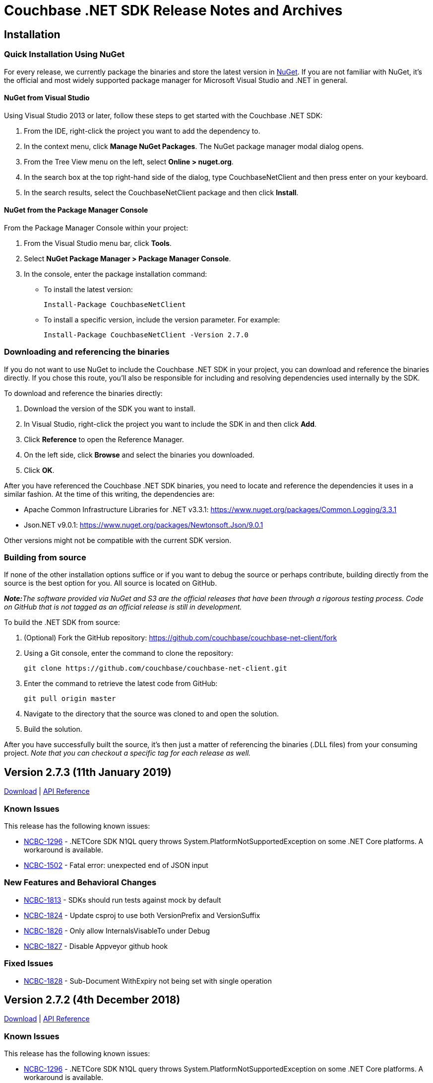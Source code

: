 = Couchbase .NET SDK Release Notes and Archives

== Installation

=== Quick Installation Using NuGet

For every release, we currently package the binaries and store the latest version in https://www.nuget.org/packages/CouchbaseNetClient/[NuGet].
If you are not familiar with NuGet, it's the official and most widely supported package manager for Microsoft Visual Studio and .NET in general.

==== NuGet from Visual Studio

Using Visual Studio 2013 or later, follow these steps to get started with the Couchbase .NET SDK:

. From the IDE, right-click the project you want to add the dependency to.
. In the context menu, click *Manage NuGet Packages*. The NuGet package manager modal dialog opens.
. From the Tree View menu on the left, select *Online > nuget.org*.
. In the search box at the top right-hand side of the dialog, type CouchbaseNetClient and then press enter on your keyboard.
. In the search results, select the CouchbaseNetClient package and then click *Install*.

==== NuGet from the Package Manager Console

From the Package Manager Console within your project:

. From the Visual Studio menu bar, click *Tools*.
. Select *NuGet Package Manager > Package Manager Console*.
. In the console, enter the package installation command:
 ** To install the latest version:

 Install-Package CouchbaseNetClient

 ** To install a specific version, include the version parameter.
For example:

 Install-Package CouchbaseNetClient -Version 2.7.0

=== Downloading and referencing the binaries

If you do not want to use NuGet to include the Couchbase .NET SDK in your project, you can download and reference the binaries directly. If you chose this route, you'll also be responsible for including and resolving dependencies used internally by the SDK.

To download and reference the binaries directly:

. Download the version of the SDK you want to install.
. In Visual Studio, right-click the project you want to include the SDK in and then click *Add*.
. Click *Reference* to open the Reference Manager.
. On the left side, click *Browse* and select the binaries you downloaded.
. Click *OK*.

After you have referenced the Couchbase .NET SDK binaries, you need to locate and reference the dependencies it uses in a similar fashion. At the time of this writing, the dependencies are:

* Apache Common Infrastructure Libraries for .NET
v3.3.1: https://www.nuget.org/packages/Common.Logging/3.3.1
* Json.NET
v9.0.1: https://www.nuget.org/packages/Newtonsoft.Json/8.0.3[https://www.nuget.org/packages/Newtonsoft.Json/9.0.1]

Other versions might not be compatible with the current SDK version.

=== Building from source

If none of the other installation options suffice or if you want to debug the source or perhaps contribute, building directly from the source is the best option for you. All source is located on GitHub.

_**Note:**The software provided via NuGet and S3 are the official releases that have been through a rigorous testing process.
Code on GitHub that is not tagged as an official release is still in development._

To build the .NET SDK from source:

. (Optional) Fork the GitHub repository:
https://github.com/couchbase/couchbase-net-client/fork
. Using a Git console, enter the command to clone the repository:

 git clone https://github.com/couchbase/couchbase-net-client.git

. Enter the command to retrieve the latest code from GitHub:

 git pull origin master

. Navigate to the directory that the source was cloned to and open the solution.
. Build the solution.

After you have successfully built the source, it's then just a matter of referencing the binaries (.DLL files) from your consuming project.
_Note that you can checkout a specific tag for each release as well._

== Version 2.7.3 (11th January 2019)

http://packages.couchbase.com/clients/net/2.5/Couchbase-Net-Client-2.7.3.zip[Download] | http://docs.couchbase.com/sdk-api/couchbase-net-client-2.7.3[API Reference]

=== Known Issues

This release has the following known issues:

* https://issues.couchbase.com/browse/NCBC-1296[NCBC-1296] -
.NETCore SDK N1QL query throws System.PlatformNotSupportedException on some .NET Core platforms.
 A workaround is available.
* https://issues.couchbase.com/browse/NCBC-1502[NCBC-1502] -
Fatal error: unexpected end of JSON input

=== New Features and Behavioral Changes

* https://issues.couchbase.com/browse/NCBC-1813[NCBC-1813] - SDKs should run tests against mock by default
* https://issues.couchbase.com/browse/NCBC-1824[NCBC-1824] - Update csproj to use both VersionPrefix and VersionSuffix
* https://issues.couchbase.com/browse/NCBC-1826[NCBC-1826] - Only allow InternalsVisableTo under Debug
* https://issues.couchbase.com/browse/NCBC-1827[NCBC-1827] - Disable Appveyor github hook

=== Fixed Issues

* https://issues.couchbase.com/browse/NCBC-1828[NCBC-1828] - Sub-Document WithExpiry not being set with single operation

== Version 2.7.2 (4th December 2018)

http://packages.couchbase.com/clients/net/2.5/Couchbase-Net-Client-2.7.2.zip[Download] | http://docs.couchbase.com/sdk-api/couchbase-net-client-2.7.2[API Reference]

=== Known Issues

This release has the following known issues:

* https://issues.couchbase.com/browse/NCBC-1296[NCBC-1296] -
.NETCore SDK N1QL query throws System.PlatformNotSupportedException on some .NET Core platforms.
 A workaround is available.
* https://issues.couchbase.com/browse/NCBC-1502[NCBC-1502] -
Fatal error: unexpected end of JSON input

=== New Features and Behavioral Changes
* https://issues.couchbase.com/browse/NCBC-1668[NCBC-1668] - Manage Couchbase.Tests and Couchbase.Tests.Management on non-windows
* https://issues.couchbase.com/browse/NCBC-1719[NCBC-1719] - Remove Operation Timing from QueryClient

=== Fixed Issues
* https://issues.couchbase.com/browse/NCBC-1804[NCBC-1804] - Some unit tests fail because of white encoding on Linux / OSX
* https://issues.couchbase.com/browse/NCBC-1808[NCBC-1808] - Don&#39;t overwrite NodeExt&#39;s KV port with Node&#39;s
* https://issues.couchbase.com/browse/NCBC-1806[NCBC-1806] - Fix SDK build warnings

== Version 2.7.1 (6th November 2018)

http://packages.couchbase.com/clients/net/2.5/Couchbase-Net-Client-2.7.1.zip[Download] | http://docs.couchbase.com/sdk-api/couchbase-net-client-2.7.1[API Reference]

=== Known Issues

This release has the following known issues:

* https://issues.couchbase.com/browse/NCBC-1296[NCBC-1296] -
.NETCore SDK N1QL query throws System.PlatformNotSupportedException on some .NET Core platforms. 
 A workaround is available.
* https://issues.couchbase.com/browse/NCBC-1502[NCBC-1502] -
Fatal error: unexpected end of JSON input

=== New Features and Behavioral Changes
* https://issues.couchbase.com/browse/NCBC-1793[NCBC-1793] - Analytics KV Ingress for .NET
* https://issues.couchbase.com/browse/NCBC-1794[NCBC-1794] - Analytics Deferred Queries for .NET
* https://issues.couchbase.com/browse/NCBC-1767[NCBC-1767] - Add support for Analytics async execution mode
* https://issues.couchbase.com/browse/NCBC-1798[NCBC-1798] - Add Conflict Resolution option when creating a bucket

=== Fixed Issues
* https://issues.couchbase.com/browse/NCBC-1729[NCBC-1729] - Operation timeout when server(spock) restarts
* https://issues.couchbase.com/browse/NCBC-1783[NCBC-1783] - ClusterController.ProcessConfig throws System.ArgumentNullException during testing
* https://issues.couchbase.com/browse/NCBC-1784[NCBC-1784] - ThresholdLoggingTracer throws System.ArgumentNullException during processing
* https://issues.couchbase.com/browse/NCBC-1785[NCBC-1785] - MultiplexingConnection throws ObjectDisposedException during Send
* https://issues.couchbase.com/browse/NCBC-1786[NCBC-1786] - 2.7.0 candidate .net async mode - Throughput gradually goes down through the test
* https://issues.couchbase.com/browse/NCBC-1787[NCBC-1787] - 2.7.0 candidate .net async mode - half the time connection not recovering after 1 node swap rebalance
* https://issues.couchbase.com/browse/NCBC-1788[NCBC-1788] - 2.7.0 candidate .net async mode - after drop connection and reconnected, sdk does not recover
* https://issues.couchbase.com/browse/NCBC-1791[NCBC-1791] - Make sure kv service is only enabled if in nodes list
* https://issues.couchbase.com/browse/NCBC-1792[NCBC-1792] - Fix logging bug where Log4Net cannot log JSON brackets
* https://issues.couchbase.com/browse/NCBC-1795[NCBC-1795] - throughput does not recover when 2 nodes are in and rebalanced
* https://issues.couchbase.com/browse/NCBC-1796[NCBC-1796] - Correct typo AddNamedParamter to AddNamedParameter
* https://issues.couchbase.com/browse/NCBC-1797[NCBC-1797] - Please add missing AnalyticsRequest()
* https://issues.couchbase.com/browse/NCBC-1803[NCBC-1803] - ConfigMonitor integration test intermittently fails

== Version 2.7.0 (2nd October 2018)

http://packages.couchbase.com/clients/net/2.5/Couchbase-Net-Client-2.7.0.zip[Download] | http://docs.couchbase.com/sdk-api/couchbase-net-client-2.7.0[API Reference]

=== Known Issues

This release has the following known issues:

* https://issues.couchbase.com/browse/NCBC-1296[NCBC-1296] -
.NETCore SDK N1QL query throws System.PlatformNotSupportedException
on some .NET Core platforms.  A workaround is available.
* https://issues.couchbase.com/browse/NCBC-1502[NCBC-1502] -
Fatal error: unexpected end of JSON input

=== New Features and Behavioral Changes

* https://issues.couchbase.com/browse/NCBC-1652[NCBC-1652] - Update build scripts to new standard &amp; support non-windows
* https://issues.couchbase.com/browse/NCBC-1758[NCBC-1758] - Add .gitattributes to normalise end of line formatting
* https://issues.couchbase.com/browse/NCBC-1762[NCBC-1762] -  Handle HTTP 429 for FTS
* https://issues.couchbase.com/browse/NCBC-1766[NCBC-1766] - Add support for FTS query retries when memory quota is reached
* https://issues.couchbase.com/browse/NCBC-1768[NCBC-1768] - Add automatic retries for FTS queries
* https://issues.couchbase.com/browse/NCBC-1774[NCBC-1774] - Add operation key as span tag
* https://issues.couchbase.com/browse/NCBC-1779[NCBC-1779] - Add bucket name and config to logging for DEBUG and TRACE


=== Fixed Issues

* https://issues.couchbase.com/browse/NCBC-1661[NCBC-1661] - SvcRestartAll-SUBDOC and  SvcRestart-SUBDOC fail on Ubuntu/Watson
* https://issues.couchbase.com/browse/NCBC-1694[NCBC-1694] - List, map, etc operations do not create document if missing
* https://issues.couchbase.com/browse/NCBC-1746[NCBC-1746] - QueryAsync times out after 75 seconds, even with extended timeout values
* https://issues.couchbase.com/browse/NCBC-1763[NCBC-1763] - Closing cluster can cause exception in OrphanResponseLogger
* https://issues.couchbase.com/browse/NCBC-1765[NCBC-1765] - Facet term values not being set
* https://issues.couchbase.com/browse/NCBC-1770[NCBC-1770] - Config requests are using ChildOf relationships on finished spans
* https://issues.couchbase.com/browse/NCBC-1772[NCBC-1772] - Random is not thread-safe and should be wrapped in lock
* https://issues.couchbase.com/browse/NCBC-1773[NCBC-1773] - Default span tags are missing if using another Tracer (eg Jeager)
* https://issues.couchbase.com/browse/NCBC-1777[NCBC-1777] - Don&#39;t dispatch observe requests when both PersistTo and ReplicateTo are Zero for durability requests
* https://issues.couchbase.com/browse/NCBC-1781[NCBC-1781] - Ensure connection is available only after checking status
https://issues.couchbase.com/browse/NCBC-1782[NCBC-1782] - Unit test fails because it gets aggregate exception instead of ServiceNotSupported

== Version 2.6.2 (10th September 2018)

http://packages.couchbase.com/clients/net/2.5/Couchbase-Net-Client-2.6.2.zip[Download] | http://docs.couchbase.com/sdk-api/couchbase-net-client-2.6.2[API Reference]

=== Known Issues

This release has the following known issues:

* https://issues.couchbase.com/browse/NCBC-1296[NCBC-1296] -
.NETCore SDK N1QL query throws System.PlatformNotSupportedException
on some .NET Core platforms.  A workaround is available.
* https://issues.couchbase.com/browse/NCBC-1502[NCBC-1502] -
Fatal error: unexpected end of JSON input

=== New Features and Behavioural Changes

This release contains the following enhancements:

* https://issues.couchbase.com/browse/NCBC-1644[NCBC-1644] -
Upgrade to OpenTracing 0.12
* https://issues.couchbase.com/browse/NCBC-1760[NCBC-1760] -
Refactor and add additional unit tests for Decrement(Async)
* https://issues.couchbase.com/browse/NCBC-1751[NCBC-1751] - add
parameterized query support for analytics
* https://issues.couchbase.com/browse/NCBC-1752[NCBC-1752] -
Update Analytics support for beta

=== Fixed Issues

This release fixes the following issues:

* https://issues.couchbase.com/browse/NCBC-1730[NCBC-1730] -
Client Failure at the beginning of restart server
* https://issues.couchbase.com/browse/NCBC-1745[NCBC-1745] -
SpanSummary.PopulateSpan can cause collection changed exception
* https://issues.couchbase.com/browse/NCBC-1757[NCBC-1757] -
error encountered after change phase .netcore-windows-watson-vs2017
* https://issues.couchbase.com/browse/NCBC-1759[NCBC-1759] - Fix
Increment & IncrementAsync expiration bug in CouchbaseBucket
* https://issues.couchbase.com/browse/NCBC-1761[NCBC-1761] - kv
async operation does not recover after 1 node swap rebalance
* https://issues.couchbase.com/browse/NCBC-1764[NCBC-1764] -
Revision is not updated when reusing existing server

== Version 2.6.1 (9th August 2018)

http://packages.couchbase.com/clients/net/2.5/Couchbase-Net-Client-2.6.1.zip[Download] | http://docs.couchbase.com/sdk-api/couchbase-net-client-2.6.1[API Reference]

=== Known Issues

This release has the following known issues:

* https://issues.couchbase.com/browse/NCBC-1296[NCBC-1296] -
.NETCore SDK N1QL query throws System.PlatformNotSupportedException
on some .NET Core platforms.  A workaround is available.
* https://issues.couchbase.com/browse/NCBC-1502[NCBC-1502] -
Fatal error: unexpected end of JSON input

=== New Features and Behavioural Changes

This release contains the following enhancements:

* https://issues.couchbase.com/browse/NCBC-1675[NCBC-1675] - add
cert auth example in devguide-examples
* https://issues.couchbase.com/browse/NCBC-1728[NCBC-1728] -
Reuse node resources during swap/rebalance scenarios w/Couchbase
buckets
* https://issues.couchbase.com/browse/NCBC-1742[NCBC-1742] - Add
code comments to properties missing them in ClientConfiguration

=== Fixed Issues

This release fixes the following issues:

* https://issues.couchbase.com/browse/NCBC-1748[NCBC-1748] -
N1QL service URIs are lost when processing new bucket config
* https://issues.couchbase.com/browse/NCBC-1682[NCBC-1682] -
Can't use couchbase:// protocol with ClusterManager
* https://issues.couchbase.com/browse/NCBC-1683[NCBC-1683] -
Integration test fails intermittently:
ClusterManagerTests.Can_Get_SearchIndex_Statistics
* https://issues.couchbase.com/browse/NCBC-1695[NCBC-1695] -
Overload of GetAndLockAsync causes stack overflow exception
* https://issues.couchbase.com/browse/NCBC-1714[NCBC-1714] -
Review document expiry - seconds or milliseconds?
* https://issues.couchbase.com/browse/NCBC-1715[NCBC-1715] -
Integration test for FTS get statistics intermittently fails on
Jenkins
* https://issues.couchbase.com/browse/NCBC-1716[NCBC-1716] -
Analytics requests use N1QL query timeout
* https://issues.couchbase.com/browse/NCBC-1724[NCBC-1724] -
Lots of error messages not in log4net format data while rebalancing
* https://issues.couchbase.com/browse/NCBC-1725[NCBC-1725] -
Increment causing VBucketBelongsToAnotherServer exception to bubble
up instead of retrying
* https://issues.couchbase.com/browse/NCBC-1735[NCBC-1735] -
Search queries do not set the timeout property
* https://issues.couchbase.com/browse/NCBC-1736[NCBC-1736] - Try
to get config from all available nodes using streaming
* https://issues.couchbase.com/browse/NCBC-1738[NCBC-1738] -
Missing API reference links from release notes/archives page
* https://issues.couchbase.com/browse/NCBC-1739[NCBC-1739] -
Append & Prepend operations should not return NMVB status
* https://issues.couchbase.com/browse/NCBC-1743[NCBC-1743] -
Tracing causes System.InvalidOperationException exception when
waiting on GetDocumentsAsync<...>(keys);
* https://issues.couchbase.com/browse/NCBC-1744[NCBC-1744] -
InsertAsync<T> calls itself recursively
* https://issues.couchbase.com/browse/NCBC-1747[NCBC-1747] -
Doesn't try to dispose of cluster if skipping ephemeral bucket tests

== Version 2.6.0 (10th July 2018)

http://packages.couchbase.com/clients/net/2.5/Couchbase-Net-Client-2.6.0.zip[Download] | http://docs.couchbase.com/sdk-api/couchbase-net-client-2.6.0[API Reference]

=== Known Issues

This release has the following known issues:

* https://issues.couchbase.com/browse/NCBC-1296[NCBC-1296] -
.NETCore SDK N1QL query throws System.PlatformNotSupportedException
on some .NET Core platforms.  A workaround is available.
* https://issues.couchbase.com/browse/NCBC-1502[NCBC-1502] -
Fatal error: unexpected end of JSON input

=== New Features and Behavioural Changes

This release contains the following enhancements:

* https://issues.couchbase.com/browse/NCBC-1633[NCBC-1633] -
Field Encryption, Asymmetric Key Support
* https://issues.couchbase.com/browse/NCBC-1650[NCBC-1650] -
Create example for field level encryption
* https://issues.couchbase.com/browse/NCBC-1654[NCBC-1654] -
Support X509 authentication for HTTP Services
* https://issues.couchbase.com/browse/NCBC-1673[NCBC-1673] -
Implement RSA-2048-OEP for FLE
* https://issues.couchbase.com/browse/NCBC-1697[NCBC-1697] -
Support Cancellation of FTS Queries
* https://issues.couchbase.com/browse/NCBC-1582[NCBC-1582] -
Default forceSaslPlain to true
* https://issues.couchbase.com/browse/NCBC-1637[NCBC-1637] -
Enable Tracing / Orphaned response logging by default
* https://issues.couchbase.com/browse/NCBC-1672[NCBC-1672] - Add
CertificateAuthenticator for x509 authentication
* https://issues.couchbase.com/browse/NCBC-1700[NCBC-1700] -
Remove operation timing from SDK
* https://issues.couchbase.com/browse/NCBC-1734[NCBC-1734] -
Update nuget description to 2.6
* https://issues.couchbase.com/browse/NCBC-1578[NCBC-1578] -
Create automated Couchbase code analyzers
* https://issues.couchbase.com/browse/NCBC-1620[NCBC-1620] -
Allow custom SSL authentication
* https://issues.couchbase.com/browse/NCBC-1641[NCBC-1641] -
Include SourceLink PDB In NuGet Package To Support Debugging
* https://issues.couchbase.com/browse/NCBC-1655[NCBC-1655] -
Update Common.Logging to 3.4.1 or whatever the current version is.
* https://issues.couchbase.com/browse/NCBC-1660[NCBC-1660] -
Validate FTS Error Format Change in 5.5
* https://issues.couchbase.com/browse/NCBC-1662[NCBC-1662] -
Improve async handing of spans
* https://issues.couchbase.com/browse/NCBC-1674[NCBC-1674] -
Expose ITypeSerializer on IBucket to help improve Linq2Couchbase
performance
* https://issues.couchbase.com/browse/NCBC-1686[NCBC-1686] -
Update timeout messages to use JSON object for context
* https://issues.couchbase.com/browse/NCBC-1687[NCBC-1687] - Add
more context details for N1QL timeouts
* https://issues.couchbase.com/browse/NCBC-1688[NCBC-1688] - Add
timeout to OperationContext for view timeouts
* https://issues.couchbase.com/browse/NCBC-1689[NCBC-1689] - Add
more context details for Search timeouts
* https://issues.couchbase.com/browse/NCBC-1690[NCBC-1690] - Add
more context details for Analytics timeouts
* https://issues.couchbase.com/browse/NCBC-1692[NCBC-1692] -
Allow server revocation to be enabled when using X509 cert auth
* https://issues.couchbase.com/browse/NCBC-1698[NCBC-1698] - Add
document expiry integration tests for Couchbase bucket
* https://issues.couchbase.com/browse/NCBC-1701[NCBC-1701] -
Upgrade minimum .NET support from 4.5 to 4.5.2
* https://issues.couchbase.com/browse/NCBC-1717[NCBC-1717] -
Replace Jenkins build badge with AppVeyor version

=== Fixed Issues

This release fixes the following issues:

* https://issues.couchbase.com/browse/NCBC-1667[NCBC-1667] -
Exception when trying to parse string to long
* https://issues.couchbase.com/browse/NCBC-1691[NCBC-1691] -
Review ConfigProvider log levels
* https://issues.couchbase.com/browse/NCBC-1693[NCBC-1693] -
Update Tracing to match RFC changes
* https://issues.couchbase.com/browse/NCBC-1699[NCBC-1699] -
CouchbaseList doesn't remove item on server
* https://issues.couchbase.com/browse/NCBC-1710[NCBC-1710] -
RequestExecutorBase doesn't set query timeout when passed in token
is cancellable
* https://issues.couchbase.com/browse/NCBC-1711[NCBC-1711] -
N1Ql requests can be routed to wrong cluster
* https://issues.couchbase.com/browse/NCBC-1718[NCBC-1718] -
Search Query sorting order should be "desc"
* https://issues.couchbase.com/browse/NCBC-1720[NCBC-1720] -
Can_Get_SearchIndex_Statistics integration tests fail
intermittently
* https://issues.couchbase.com/browse/NCBC-1722[NCBC-1722] -
Cast exception when using x509 Authentication
* https://issues.couchbase.com/browse/NCBC-1726[NCBC-1726] -
Client Failure continues after swap rebalance on memcached bucket on
Vulcan
* https://issues.couchbase.com/browse/NCBC-1727[NCBC-1727] -
IndexOutOfRangeException w/Helo and Memcached

== Version 2.5.12 (12 June 2018)

http://packages.couchbase.com/clients/net/2.5/Couchbase-Net-Client-2.5.12.zip[Download] | http://docs.couchbase.com/sdk-api/couchbase-net-client-2.5.12[API Reference]

=== Known Issues

This release has the following known issues:

* https://issues.couchbase.com/browse/NCBC-1296[NCBC-1296] -
.NETCore SDK N1QL query throws System.PlatformNotSupportedException
on some .NET Core platforms.  A workaround is available.
* https://issues.couchbase.com/browse/NCBC-1502[NCBC-1502] -
Fatal error: unexpected end of JSON input

=== Fixed Issues

This release fixes the following issues:

* https://issues.couchbase.com/browse/NCBC-1676[NCBC-1676] -
Race condition when more than one thread access an ssl stream
* https://issues.couchbase.com/browse/NCBC-1679[NCBC-1679] -
Lock related errors not setting Exception and Status fields
correctly in the result
* https://issues.couchbase.com/browse/NCBC-1680[NCBC-1680] -
Failure messages are not returned for UserManager actions
* https://issues.couchbase.com/browse/NCBC-1681[NCBC-1681] -
UserManager requires password when creating new user
* https://issues.couchbase.com/browse/NCBC-1702[NCBC-1702] -
Ensure VBucketServerMap uses ssl/tls ports when enabled
* https://issues.couchbase.com/browse/NCBC-1709[NCBC-1709] -
Intermittently (about 1 out of 5 tests), when 2 nodes are removed
and re-balanced, then KV throughput drops significantly

== Version 2.5.10 (1 May 2018)

http://packages.couchbase.com/clients/net/2.5/Couchbase-Net-Client-2.5.10.zip[Download] | http://docs.couchbase.com/sdk-api/couchbase-net-client-2.5.10[API Reference]

=== Known Issues

This release has the following known issues:

* https://issues.couchbase.com/browse/NCBC-1296[NCBC-1296] -
.NETCore SDK N1QL query throws System.PlatformNotSupportedException
on some .NET Core platforms.  A workaround is available.
* https://issues.couchbase.com/browse/NCBC-1502[NCBC-1502] -
Fatal error: unexpected end of JSON input

=== New Features and Behavioural Changes

This release contains the following enhancements:

* https://issues.couchbase.com/browse/NCBC-1646[NCBC-1646] - Add
FTS Index Management
* https://issues.couchbase.com/browse/NCBC-1647[NCBC-1647] - Add
Profile N1QL Query Parameter
* https://issues.couchbase.com/browse/NCBC-1571[NCBC-1571] -
Update Memcached unsupported operations message to include Ephemeral
bucket types
* https://issues.couchbase.com/browse/NCBC-1625[NCBC-1625] -
Improve KV header offset handling
* https://issues.couchbase.com/browse/NCBC-1631[NCBC-1631] -
Update MulitplexingConnection to use ConcurrentQueue
* https://issues.couchbase.com/browse/NCBC-1642[NCBC-1642] -
Ensure all async code configures an awaiter
* https://issues.couchbase.com/browse/NCBC-1664[NCBC-1664] -
Only use net45 target framework when on Windows OS

=== Fixed Issues

This release fixes the following issues:

* https://issues.couchbase.com/browse/NCBC-1562[NCBC-1562] - SDK
"seems" to bootstrap MC on 4.X using RBAC auth - should fail-fast
* https://issues.couchbase.com/browse/NCBC-1564[NCBC-1564] -
Update Search Exception to use result.Message instead of Errors
property
* https://issues.couchbase.com/browse/NCBC-1665[NCBC-1665] -
Reset SyncState AutoResetEvent to false on clean
* https://issues.couchbase.com/browse/NCBC-1666[NCBC-1666] - Bad
Authentication Causes Connection Leak
* https://issues.couchbase.com/browse/NCBC-1669[NCBC-1669] -
Consolidate ContinueOnAnyContext usage
* https://issues.couchbase.com/browse/NCBC-1670[NCBC-1670] -
Remove and dispose contents of StatePool in MUX connections

== Version 2.6.0-beta (13 April 2018)

http://packages.couchbase.com/clients/net/2.5/Couchbase-Net-Client-2.6.0-beta.zip[Download] | http://docs.couchbase.com/sdk-api/couchbase-net-client-2.6.0-beta[API Reference]

=== Known Issues

This release has the following known issues:

* https://issues.couchbase.com/browse/NCBC-1296[NCBC-1296] -
.NETCore SDK N1QL query throws System.PlatformNotSupportedException
on some .NET Core platforms.  A workaround is available.
* https://issues.couchbase.com/browse/NCBC-1502[NCBC-1502] -
Fatal error: unexpected end of JSON input

=== New Features and Behavioural Changes

This release contains the following enhancements:

* https://issues.couchbase.com/browse/NCBC-1646[NCBC-1646] - Add
FTS Index Management
* https://issues.couchbase.com/browse/NCBC-1647[NCBC-1647] - Add
Profile N1QL Query Parameter
* https://issues.couchbase.com/browse/NCBC-1650[NCBC-1650] -
Create example for field level encryption
* https://issues.couchbase.com/browse/NCBC-1641[NCBC-1641] -
Include SourceLink PDB In NuGet Package To Support Debugging
* https://issues.couchbase.com/browse/NCBC-1656[NCBC-1656] -
Update ThresholdLoggingTracer

== Version 2.5.9 (3 April 2018)

http://packages.couchbase.com/clients/net/2.5/Couchbase-Net-Client-2.5.9.zip[Download] | http://docs.couchbase.com/sdk-api/couchbase-net-client-2.5.9[API Reference]

=== Known Issues

This release has the following known issues:

* https://issues.couchbase.com/browse/NCBC-1296[NCBC-1296] -
.NETCore SDK N1QL query throws System.PlatformNotSupportedException
on some .NET Core platforms.  A workaround is available.
* https://issues.couchbase.com/browse/NCBC-1502[NCBC-1502] -
Fatal error: unexpected end of JSON input

=== New Features and Behavioural Changes

This release contains the following enhancements:

* https://issues.couchbase.com/browse/NCBC-1552[NCBC-1552] -
Support X509 authentication for Query and FTS HTTP Services
* https://issues.couchbase.com/browse/NCBC-765[NCBC-765] -
Implement Common Connection String
* https://issues.couchbase.com/browse/NCBC-1591[NCBC-1591] -
Support querying DateTime fields stored as unix timestamp

=== Fixed Issues

This release fixes the following issues:

* https://issues.couchbase.com/browse/NCBC-1651[NCBC-1651] - SDK
throws parse exception when geopoint field is read in response

== Version 2.5.8 (17 March 2018)

http://packages.couchbase.com/clients/net/2.5/Couchbase-Net-Client-2.5.8.zip[Download] | http://docs.couchbase.com/sdk-api/couchbase-net-client-2.5.8[API Reference]

=== Known Issues

This release has the following known issues:

* https://issues.couchbase.com/browse/NCBC-1296[NCBC-1296] -
.NETCore SDK N1QL query throws System.PlatformNotSupportedException
on some .NET Core platforms.  A workaround is available.
* https://issues.couchbase.com/browse/NCBC-1502[NCBC-1502] -
Fatal error: unexpected end of JSON input

=== Fixed Issues

This release fixes the following issues:

* https://issues.couchbase.com/browse/NCBC-1645[NCBC-1645] -
Make SDK use OpenTracing.Signed v0.10.4

== Version 2.5.7 (17 March 2018)

http://packages.couchbase.com/clients/net/2.5/Couchbase-Net-Client-2.5.7.zip[Download] | http://docs.couchbase.com/sdk-api/couchbase-net-client-2.5.7[API Reference]

*_Note:_* This release has been de-listed from
http://www.nuget.org[www.nuget.org] because of the known issues below.
Please use 2.5.8 instead.

=== Known Issues

This release has the following known issues:

* https://issues.couchbase.com/browse/NCBC-1296[NCBC-1296] -
.NETCore SDK N1QL query throws System.PlatformNotSupportedException
on some .NET Core platforms.  A workaround is available.
* https://issues.couchbase.com/browse/NCBC-1502[NCBC-1502] -
Fatal error: unexpected end of JSON input
* https://issues.couchbase.com/browse/NCBC-1645[NCBC-1645] -
Make SDK use OpenTracing.Signed v0.10.4

=== New Features and Behavioural Changes

This release contains the following enhancements:

* https://issues.couchbase.com/browse/NCBC-1640[NCBC-1640] -
Renew nuget.org API key

=== Fixed Issues

This release fixes the following issues:

* https://issues.couchbase.com/browse/NCBC-1639[NCBC-1639] -
Don't add custom tags to NullSpan's in TracerExtensions
* https://issues.couchbase.com/browse/NCBC-1643[NCBC-1643] -
Dependency on OpenTracing v0.10.0 throws exception in v2.5.6

== Version 2.5.6 (13 March 2018)

http://packages.couchbase.com/clients/net/2.5/Couchbase-Net-Client-2.5.6.zip[Download] | http://docs.couchbase.com/sdk-api/couchbase-net-client-2.5.6[API Reference]

**_Note: _**This release has been de-listed from
http://www.nuget.org[www.nuget.org] because of the known issues below.
Please use 2.5.8 instead.

=== Known Issues

This release has the following known issues:

* https://issues.couchbase.com/browse/NCBC-1296[NCBC-1296] -
.NETCore SDK N1QL query throws System.PlatformNotSupportedException
on some .NET Core platforms.  A workaround is available.
* https://issues.couchbase.com/browse/NCBC-1502[NCBC-1502] -
Fatal error: unexpected end of JSON input
* https://issues.couchbase.com/browse/NCBC-1645[NCBC-1645] -
Make SDK use OpenTracing.Signed v0.10.4

=== New Features and Behavioural Changes

This release contains the following enhancements:

* https://issues.couchbase.com/browse/NCBC-1604[NCBC-1604] -
Make test use "basic" in testSettings in config.json
* https://issues.couchbase.com/browse/NCBC-1635[NCBC-1635] -
Disable tracing for remaining 2.5.X releases
* https://issues.couchbase.com/browse/NCBC-1636[NCBC-1636] -
Rename custom N1QL parameter field to match Java SDK and mark
uncommitted
* https://issues.couchbase.com/browse/NCBC-1640[NCBC-1640] -
Renew nuget.org API key

=== Fixed Issues

This release fixes the following issues:

* https://issues.couchbase.com/browse/NCBC-1527[NCBC-1527] -
JsonSerializationException when bootstrapping against invalid remote
host
* https://issues.couchbase.com/browse/NCBC-1558[NCBC-1558] -
Bootstrapping fails for memcached bucket when using couchbase
protocol
* https://issues.couchbase.com/browse/NCBC-1632[NCBC-1632] -
Async calls don't have access to ErrorMap
* https://issues.couchbase.com/browse/NCBC-1638[NCBC-1638] - net
2.5.6 : When remote connection drops, sdk throws unhandled exception
on Asynchronous KV
* https://issues.couchbase.com/browse/NCBC-1639[NCBC-1639] -
Don't add custom tags to NullSpan's in TracerExtensions
* https://issues.couchbase.com/browse/NCBC-1527[NCBC-1527] -
JsonSerializationException when bootstrapping against invalid remote
host
* https://issues.couchbase.com/browse/NCBC-1558[NCBC-1558] -
Bootstrapping fails for memcached bucket when using couchbase
protocol
* https://issues.couchbase.com/browse/NCBC-1632[NCBC-1632] -
Async calls don't have access to ErrorMap
* https://issues.couchbase.com/browse/NCBC-1638[NCBC-1638] - net
2.5.6 : When remote connection drops, sdk throws unhandled exception
on Asynchronous KV
* https://issues.couchbase.com/browse/NCBC-1639[NCBC-1639] -
Don't add custom tags to NullSpan's in TracerExtensions

== Version 2.6.0-dp1 (26 February 2018)

http://packages.couchbase.com/clients/net/2.5/Couchbase-Net-Client-2.6.0-dp1.zip[Download] | http://docs.couchbase.com/sdk-api/couchbase-net-client-2.6.0-dp1[API Reference]

**_Note: _**This release has been de-listed from
http://www.nuget.org[www.nuget.org] because of the known issues below.
Please use 2.6.0-beta instead.

=== Known Issues

This release has the following known issues:

* https://issues.couchbase.com/browse/NCBC-1296[NCBC-1296] -
.NETCore SDK N1QL query throws System.PlatformNotSupportedException
on some .NET Core platforms.  A workaround is available.
* https://issues.couchbase.com/browse/NCBC-1502[NCBC-1502] -
Fatal error: unexpected end of JSON input
* https://issues.couchbase.com/browse/NCBC-1645[NCBC-1645] -
Make SDK use OpenTracing.Signed v0.10.4

=== New Features and Behavioural Changes

This release contains the following enhancements:

* https://issues.couchbase.com/browse/NCBC-1616[NCBC-1616] -
Operation Tracing Phase 2
* https://issues.couchbase.com/browse/NCBC-1619[NCBC-1619] -
Operation Tracing Phase 1
* https://issues.couchbase.com/browse/NCBC-1624[NCBC-1624]]-
Send client / connection ID in Hello

=== Fixed Issues

This release fixes the following issues:

* https://issues.couchbase.com/browse/NCBC-1632[NCBC-1632] -
Async calls don't have access to ErrorMap

== Version 2.5.5 (6 February 2018)

http://packages.couchbase.com/clients/net/2.5/Couchbase-Net-Client-2.5.5.zip[Download] | http://docs.couchbase.com/sdk-api/couchbase-net-client-2.5.5[API Reference]

=== Known Issues

This release has the following known issues:

* https://issues.couchbase.com/browse/NCBC-1296[NCBC-1296] -
.NETCore SDK N1QL query throws System.PlatformNotSupportedException
on some .NET Core platforms.  A workaround is available.
* https://issues.couchbase.com/browse/NCBC-1502[NCBC-1502] -
Fatal error: unexpected end of JSON input

=== New Features and Behavioural Changes

This release contains the following enhancements:

* https://issues.couchbase.com/browse/NCBC-1499[NCBC-1499] -
GetAndLock temp fail doesn't set LockedException on Spock (5.0)
* https://issues.couchbase.com/browse/NCBC-1518[NCBC-1518] -
When an operation fails because of auth failure it is re-tried

=== Fixed Issues

This release fixes the following issues:

* https://issues.couchbase.com/browse/NCBC-1601[NCBC-1601] -
Implement Log Redaction for User data
* https://issues.couchbase.com/browse/NCBC-1578[NCBC-1578] -
Create automated Couchbase code analyzers
* https://issues.couchbase.com/browse/NCBC-1617[NCBC-1617] -
Make SslConnection check IsEncrypted and IsSigned after
authentication

== Version 2.5.4 (10 January 2018)

http://packages.couchbase.com/clients/net/2.5/Couchbase-Net-Client-2.5.4.zip[Download] | http://docs.couchbase.com/sdk-api/couchbase-net-client-2.5.4[API Reference]

=== Known Issues

This release has the following known issues:

* https://issues.couchbase.com/browse/NCBC-1296[NCBC-1296] -
.NETCore SDK N1QL query throws System.PlatformNotSupportedException
on some .NET Core platforms.  A workaround is available.
* https://issues.couchbase.com/browse/NCBC-1502[NCBC-1502] -
Fatal error: unexpected end of JSON input

=== New Features and Behavioural Changes

This release contains the following enhancements:

* https://issues.couchbase.com/browse/NCBC-1573[NCBC-1573] - add
health check functionality
* https://issues.couchbase.com/browse/NCBC-1602[NCBC-1602] -
Implement Certificate Authentication
* https://issues.couchbase.com/browse/NCBC-1550[NCBC-1550] - Add
GetNode(CouchbaseService) to IConfigInfo
* https://issues.couchbase.com/browse/NCBC-1606[NCBC-1606] -
Improve query logging for debugging
* https://issues.couchbase.com/browse/NCBC-1608[NCBC-1608] - Log
query context ID when logging query timing
* https://issues.couchbase.com/browse/NCBC-1609[NCBC-1609] -
Remove SearchQueryResult overload that takes a HttpClient
* https://issues.couchbase.com/browse/NCBC-1612[NCBC-1612] -
Resolve DNS synchronously
* https://issues.couchbase.com/browse/NCBC-1613[NCBC-1613] -
Config processing thread is never terminated
* https://issues.couchbase.com/browse/NCBC-1614[NCBC-1614] -
Preload VBucketServerMap.IPEndPoints after deserialization

=== Fixed Issues

This release fixes the following issues:

* https://issues.couchbase.com/browse/NCBC-1531[NCBC-1531] -
Don't retry view requests under certain conditions
* https://issues.couchbase.com/browse/NCBC-1593[NCBC-1593] -
RemoveAsync with durability fails
* https://issues.couchbase.com/browse/NCBC-1607[NCBC-1607] -
Maintain same query context ID during log entries
* https://issues.couchbase.com/browse/NCBC-1615[NCBC-1615] -
Upsert in memcached bucket incorrectly converts expiration
* https://issues.couchbase.com/browse/NCBC-1618[NCBC-1618] - A
worker thread may en-queue a config after the queue has been
disposed

== Version 2.5.3 (7 December 2017)

http://packages.couchbase.com/clients/net/2.5/Couchbase-Net-Client-2.5.3.zip[Download] | http://docs.couchbase.com/sdk-api/couchbase-net-client-2.5.3[API Reference]

=== Known Issues

This release has the following known issues:

* https://issues.couchbase.com/browse/NCBC-1296[NCBC-1296] -
.NETCore SDK N1QL query throws System.PlatformNotSupportedException
on some .NET Core platforms.  A workaround is available.
* https://issues.couchbase.com/browse/NCBC-1502[NCBC-1502] -
Fatal error: unexpected end of JSON input

=== New Features and Behavioural Changes

This release contains the following enhancements:

* https://issues.couchbase.com/browse/NCBC-1526[NCBC-1526] -
Update MuxIO documentation regarding pool config (mix / max size)
* https://issues.couchbase.com/browse/NCBC-1549[NCBC-1549] - Add
OpenBucketAsync, CreateBucketAsync and GetBucketAsync
* https://issues.couchbase.com/browse/NCBC-1553[NCBC-1553] - Add
unit tests for Memcached unsupported operations
* https://issues.couchbase.com/browse/NCBC-1556[NCBC-1556] -
Improve error message when bootstrapping fails for Memcached buckets
* https://issues.couchbase.com/browse/NCBC-1577[NCBC-1577] -
Allow config-based disabling of config providers
* https://issues.couchbase.com/browse/NCBC-1584[NCBC-1584] -
Update Ketama hashing generation to match RFC example
* https://issues.couchbase.com/browse/NCBC-1585[NCBC-1585] -
Remove locks around multiplexing connections adding / removing
in-flight states
* https://issues.couchbase.com/browse/NCBC-1587[NCBC-1587] - Add
MemoryStreamFactory
* https://issues.couchbase.com/browse/NCBC-1572[NCBC-1572] -
Implement/test support for KV with homogenous IPv6

=== Fixed Issues

This release fixes the following issues:

* https://issues.couchbase.com/browse/NCBC-1555[NCBC-1555] -
Default Transcoder class - DecodeString method doesn't manage null
string
* https://issues.couchbase.com/browse/NCBC-1561[NCBC-1561] - Use
GlobalTimeout for all operations in MemcachedBucket
* https://issues.couchbase.com/browse/NCBC-1563[NCBC-1563] -
Remove invalid parameter in Memcached.TouchAsync XML
* https://issues.couchbase.com/browse/NCBC-1565[NCBC-1565] -
Memcached buckets try to send Observe operations
* https://issues.couchbase.com/browse/NCBC-1566[NCBC-1566] -
Memcached.RemoveAsync with durability does not throw
NotSupportedException
* https://issues.couchbase.com/browse/NCBC-1567[NCBC-1567] -
IBucket.ReplaceAsync for list of documents with ReplicateTo,
PersistTo and Timeout is missing
* https://issues.couchbase.com/browse/NCBC-1568[NCBC-1568] -
IBucket.RemoveAsync with ReplicateTo and Timeout is missing
* https://issues.couchbase.com/browse/NCBC-1569[NCBC-1569] -
IBucket.Upsert with document dictionary variants should be Obsolete
* https://issues.couchbase.com/browse/NCBC-1570[NCBC-1570] -
MemcachedBucket.Upsert with dictionary, parallel options and timeout
should work
* https://issues.couchbase.com/browse/NCBC-1575[NCBC-1575] - Add
configuration override to force Plain SASL
* https://issues.couchbase.com/browse/NCBC-1576[NCBC-1576] -
MemcachedBucket.Upsert TTL is set to 0 - causing infinite lifetime
* https://issues.couchbase.com/browse/NCBC-1579[NCBC-1579] -
PooledIOService constructor should use Aquire to get connection
* https://issues.couchbase.com/browse/NCBC-1580[NCBC-1580] - Fix
failing unit tests
* https://issues.couchbase.com/browse/NCBC-1581[NCBC-1581] -
Password is written to log at INFO level
* https://issues.couchbase.com/browse/NCBC-1583[NCBC-1583] -
UnsupportedAddressFamilyException when parsing IPv6 URI
* https://issues.couchbase.com/browse/NCBC-1586[NCBC-1586] -
System.MissingMethodException - CTOR for BinaryTranscoder cannot be
found
* https://issues.couchbase.com/browse/NCBC-1588[NCBC-1588] -
Configuration Documentation incorrect for MuxIO
* https://issues.couchbase.com/browse/NCBC-1596[NCBC-1596] - Fix
failing integration tests targeting server 5.0
* https://issues.couchbase.com/browse/NCBC-1597[NCBC-1597] -
N1QL query timeout uses View timeout from config config
* https://issues.couchbase.com/browse/NCBC-1598[NCBC-1598] -
Update Nuget pack title to be 2.5
* https://issues.couchbase.com/browse/NCBC-1600[NCBC-1600] -
Unable to bootstrap with IPv4 cluster
* https://issues.couchbase.com/browse/NCBC-1603[NCBC-1603] - Fix
unit tests in CouchbaseRequestExecutorTests

== _Version 2.5.2 (19 October 2017)_

http://packages.couchbase.com/clients/net/2.5/Couchbase-Net-Client-2.5.2.zip[Download] | http://docs.couchbase.com/sdk-api/couchbase-net-client-2.5.2[API Reference]

=== Known Issues

This release has the following known issues:

* https://issues.couchbase.com/browse/NCBC-1296[NCBC-1296] -
.NETCore SDK N1QL query throws System.PlatformNotSupportedException
on some .NET Core platforms.  A workaround is available.
* https://issues.couchbase.com/browse/NCBC-1502[NCBC-1502] -
Fatal error: unexpected end of JSON input

=== New Features and Behavioural Changes

This release contains the following enhancements:

* https://issues.couchbase.com/browse/NCBC-1540[NCBC-1540] -
Deprecate HeartBeatConfigInterval and rename to ConfigPollInterval
* https://issues.couchbase.com/browse/NCBC-1542[NCBC-1542] -
Removed lock for Insert and RemoveAt
* [https://issues.couchbase.com/browse/NCBC-1556[NCBC-1556] -
Improve error message when bootstrapping fails for Memcached buckets

=== Fixed Issues

This release fixes the following issues:

* https://issues.couchbase.com/browse/NCBC-1502[NCBC-1502] -
Fatal error: unexpected end of JSON input
* https://issues.couchbase.com/browse/NCBC-1524[NCBC-1524] - Add
missing license information
* https://issues.couchbase.com/browse/NCBC-1538[NCBC-1538] -
MemchacheBucket Upsert method doesn't consider the expiration
Timespan
* https://issues.couchbase.com/browse/NCBC-1541[NCBC-1541] - Fix
xml documentation typos
* https://issues.couchbase.com/browse/NCBC-1543[NCBC-1543] -
Release the acquired connection back to the connection pool
* https://issues.couchbase.com/browse/NCBC-1547[NCBC-1547] -
Ensure N1QL queries are retried after evicting invalid prepared
statement
* https://issues.couchbase.com/browse/NCBC-1551[NCBC-1551] -
Multi Upsert using dictionary incorrectly sets the TTL
* https://issues.couchbase.com/browse/NCBC-1554[NCBC-1554] -
Failure status results in ArgumentOutOfRangeException
* https://issues.couchbase.com/browse/NCBC-1557[NCBC-1557] -
Cannot open Memcached buckets with Server 5.0
* https://issues.couchbase.com/browse/NCBC-1559[NCBC-1559] -
Invalid default timeout is set for Memcached Upsert
* https://issues.couchbase.com/browse/NCBC-1560[NCBC-1560] -
Auth error (401) raised in config thread of Memached buckets for CB
5.0

== Version 2.5.1 (6 October 2017)

http://packages.couchbase.com/clients/net/2.5/Couchbase-Net-Client-2.5.1.zip[Download] | http://docs.couchbase.com/sdk-api/couchbase-net-client-2.5.1[API Reference]

**_Note: _**This release has been de-listed from
http://www.nuget.org[www.nuget.org] because of the known issues below
that can cause the SDK to fail operations against authenticated buckets.
Please use 2.5.2 instead.

=== Known Issues

This release has the following known issues:

* https://issues.couchbase.com/browse/NCBC-1296[NCBC-1296] -
.NETCore SDK N1QL query throws System.PlatformNotSupportedException
on some .NET Core platforms.  A workaround is available.
* https://issues.couchbase.com/browse/NCBC-1502[NCBC-1502] -
Fatal error: unexpected end of JSON input

=== New Features and Behavioural Changes

This release contains the following enhancements:

* https://issues.couchbase.com/browse/NCBC-1336[NCBC-1336] -
Update AppVeyor integration creds to automated user
* https://issues.couchbase.com/browse/NCBC-1509[NCBC-1509] -
Discover and bootstrap analytics service from cluster config
* https://issues.couchbase.com/browse/NCBC-1510[NCBC-1510] -
Create and push nuget symbols package during deployments
* https://issues.couchbase.com/browse/NCBC-1512[NCBC-1512] - Add
logging that shows the server features that are enabled by client
* https://issues.couchbase.com/browse/NCBC-1513[NCBC-1513] - Fix
version issue with System.ComponentModel.TypeConverter 4.0.1 in test
projects
* https://issues.couchbase.com/browse/NCBC-1520[NCBC-1520] -
Update integration tests execution configuration
* https://issues.couchbase.com/browse/NCBC-1521[NCBC-1521] -
Remove obsolete IDataMapper and HttpClient from http services
* https://issues.couchbase.com/browse/NCBC-1535[NCBC-1535] -
Reuse QueryClient's Async versions of methods in sync code paths

=== Fixed Issues

This release fixes the following issues:

* https://issues.couchbase.com/browse/NCBC-1436[NCBC-1436] -
QueryClient hides base properties HttpClient and DataMapper
* https://issues.couchbase.com/browse/NCBC-1461[NCBC-1461] - Do
not log failed N1QL prepare queries
* https://issues.couchbase.com/browse/NCBC-1511[NCBC-1511] - Use
POST when requesting a View
* https://issues.couchbase.com/browse/NCBC-1514[NCBC-1514] -
[RBAC] data writer can read
* https://issues.couchbase.com/browse/NCBC-1515[NCBC-1515] -
Update AppVeyor AWS credentials
* https://issues.couchbase.com/browse/NCBC-1516[NCBC-1516] -
Data reader can upsert
* https://issues.couchbase.com/browse/NCBC-1517[NCBC-1517] -
Enable KV Error map by default
* https://issues.couchbase.com/browse/NCBC-1522[NCBC-1522] -
Cluster class: when requesting a Query and bucket is not
authenticate -> wrong exception
* https://issues.couchbase.com/browse/NCBC-1523[NCBC-1523] -
Full Text Search exception: "Unexpected character encountered while
parsing value"
* https://issues.couchbase.com/browse/NCBC-1525[NCBC-1525] -
When SELECT RAW is used and streaming is enabled results should
enumerate
* https://issues.couchbase.com/browse/NCBC-1528[NCBC-1528] - Fix
PrettyPrint tests based on cluster version
* https://issues.couchbase.com/browse/NCBC-1529[NCBC-1529] -
Ignore compiler warning for missing XML comments
* https://issues.couchbase.com/browse/NCBC-1545[NCBC-1545] -
Adding nodes to a 5.0.0 cluster can return "None" as error, never
recovering
* https://issues.couchbase.com/browse/NCBC-1548[NCBC-1548] - Get
username from connection string before validating authenticator

== Version 2.5.0 (7 September 2017)

http://packages.couchbase.com/clients/net/2.5/Couchbase-Net-Client-2.5.0.zip[Download] | http://docs.couchbase.com/sdk-api/couchbase-net-client-2.5.0[API Reference]

**_Note: _**This release has been de-listed from
http://www.nuget.org[www.nuget.org] because of the
issue https://issues.couchbase.com/browse/NCBC-1545[NCBC-1545]. Please
use 2.5.1 instead.

=== Known Issues

This release has the following known issues:

* https://issues.couchbase.com/browse/NCBC-1296[NCBC-1296] -
.NETCore SDK N1QL query throws System.PlatformNotSupportedException
on some .NET Core platforms.  A workaround is available.
* https://issues.couchbase.com/browse/NCBC-1502[NCBC-1502] -
Fatal error: unexpected end of JSON input
* https://issues.couchbase.com/browse/NCBC-1545[NCBC-1545] -
Adding nodes to a 5.0.0 cluster can return "None" as error, never
recovering

=== New Features and Behavioral Changes

This release contains the following enhancements:

* https://issues.couchbase.com/browse/NCBC-1206[NCBC-1206] -
Allow per-operation timeouts
* https://issues.couchbase.com/browse/NCBC-1388[NCBC-1388] -
Make HeartbeatConfigInterval default to 2.5s for Fast Failover
* https://issues.couchbase.com/browse/NCBC-1443[NCBC-1443] -
Support Getting Cluster Version via SDK, handling authentication for
5.0 RBAC
* https://issues.couchbase.com/browse/NCBC-1449[NCBC-1449] - Add
a means of doing RBAC auth via configuration
* https://issues.couchbase.com/browse/NCBC-1487[NCBC-1487] -
Support .NET Core 2.0
* https://issues.couchbase.com/browse/NCBC-1497[NCBC-1497] -
Make multi-methods that depend on Parallel.ForEach obsolete
* https://issues.couchbase.com/browse/NCBC-1405[NCBC-1405] - SDK
Enhanced Error Messages
* https://issues.couchbase.com/browse/NCBC-1463[NCBC-1463] - Add
domain switch (local / external) for User Management API
* https://issues.couchbase.com/browse/NCBC-1464[NCBC-1464] -
Update integration test suite to be Spock compatible
* https://issues.couchbase.com/browse/NCBC-1479[NCBC-1479] -
Update test projects so that we can toggle between RBAC and older
auth modes
* https://issues.couchbase.com/browse/NCBC-1481[NCBC-1481] -
Expose more N1QL Query Options
* https://issues.couchbase.com/browse/NCBC-1503[NCBC-1503] -
Update README with steps to run integration tests against Spock

=== Fixed Issues

This release fixes the following issues:

* https://issues.couchbase.com/browse/NCBC-1444[NCBC-1444] -
Invalid error message when RBAC authentication fails
* https://issues.couchbase.com/browse/NCBC-1475[NCBC-1475] -
Clone does not copy Expiry for some commands
* https://issues.couchbase.com/browse/NCBC-1478[NCBC-1478] -
SetAuthenticator method is internal - cannot auth with RBAC using
ClusterHelper
* https://issues.couchbase.com/browse/NCBC-1480[NCBC-1480] -
Upsert against SPOCK server throws MissingKeyException
* https://issues.couchbase.com/browse/NCBC-1484[NCBC-1484] -
MultiplexingIOService and SharedPooledIOService do not set
SupportsEnhancedAuthentication
* https://issues.couchbase.com/browse/NCBC-1485[NCBC-1485] -
GetAndLock no longer returns TemporaryLockFailureException when the
key is locked on CB 5.0
* https://issues.couchbase.com/browse/NCBC-1486[NCBC-1486] -
HttpStreamingProvider doesn't set connection pool bucket name
* https://issues.couchbase.com/browse/NCBC-1489[NCBC-1489] - Use
JSON data mapper for processing N1QL prepare result
* https://issues.couchbase.com/browse/NCBC-1491[NCBC-1491] -
Don't dispose bucket during memcached integration tests
* https://issues.couchbase.com/browse/NCBC-1492[NCBC-1492] -
Cluster level query doesn't work with Authenticator
* https://issues.couchbase.com/browse/NCBC-1493[NCBC-1493] -
BucketManagerTests & MemcachedBucketManagerTests integration tests
fail
* https://issues.couchbase.com/browse/NCBC-1494[NCBC-1494] -
Subdoc create document integration tests fails
* https://issues.couchbase.com/browse/NCBC-1495[NCBC-1495] -
N1QL integration tests fail
* https://issues.couchbase.com/browse/NCBC-1496[NCBC-1496] -
Memcached bucket integration tests fail
* https://issues.couchbase.com/browse/NCBC-1498[NCBC-1498] -
MultiplexIOService doesn't work with RBAC
* https://issues.couchbase.com/browse/NCBC-1505[NCBC-1505] -
Format exception with Common.Logging and QueryCliente

== Version 2.4.8 (3 Aug 2017)

=== Known Issues

This release has the following known issues:

* https://issues.couchbase.com/browse/NCBC-1296[NCBC-1296] -
.NETCore SDK N1QL query throws System.PlatformNotSupportedException
on some .NET Core platforms.  A workaround is available.

=== New Features and Behavioral Changes

This release contains the following enhancements:

* https://issues.couchbase.com/browse/NCBC-1323[NCBC-1323] -
Update Core projects to Visual Studio 2017 XML based projects
* https://issues.couchbase.com/browse/NCBC-1319[NCBC-1319] - Add
examples of how to use 2.4.0 using VSCode, VS for Mac and CIL tools
* https://issues.couchbase.com/browse/NCBC-1466[NCBC-1466] -
Update appveyor.yml to use current in-progress build version
* https://issues.couchbase.com/browse/NCBC-1469[NCBC-1469] -
Update .NET Core app logging setup guide
* https://issues.couchbase.com/browse/NCBC-1471[NCBC-1471] - Add
GetCount sub document operation

=== Fixed Issues

This release fixes the following issues:

* https://issues.couchbase.com/browse/NCBC-1423[NCBC-1423] -
Document.Expiry description says it's in Milliseconds, should be
seconds
* https://issues.couchbase.com/browse/NCBC-1445[NCBC-1445] -
Authentication fails when using App.Config with IAuthenticator
* https://issues.couchbase.com/browse/NCBC-1453[NCBC-1453] -
NotMyVBucket tries to use custom serializer to read updated bucket
config
* https://issues.couchbase.com/browse/NCBC-1465[NCBC-1465] -
View and N1QL queries fail on single-node cluster

== Version 2.4.7 (11 July 2017)

=== Known Issues

This release has the following known issues:

* https://issues.couchbase.com/browse/NCBC-1296[NCBC-1296] -
.NETCore SDK N1QL query throws System.PlatformNotSupportedException
on some .NET Core platforms.  A workaround is available.
* https://issues.couchbase.com/browse/NCBC-1465[NCBC-1465]
- View and N1QL queries fail on single-node cluster. See issue for
workaround.

=== New Features and Behavioral Changes

This release contains the following enhancements:

* https://issues.couchbase.com/browse/NCBC-1340[NCBC-1340] -
Extend KV Error map [part 2]
* https://issues.couchbase.com/browse/NCBC-1378[NCBC-1378] - Add
couchbasemock testing support in support of kverror map
* https://issues.couchbase.com/browse/NCBC-1382[NCBC-1382] - Add
basic KV error map testing with mock
* https://issues.couchbase.com/browse/NCBC-1264[NCBC-1264] -
Support Ephemeral Bucket Changes
* https://issues.couchbase.com/browse/NCBC-1402[NCBC-1402] -
Make RBAC error message consistent with RFC
* https://issues.couchbase.com/browse/NCBC-1440[NCBC-1440] -
CallbackFactory uses obsolete overload of IOperation.ReadAsync
* https://issues.couchbase.com/browse/NCBC-1446[NCBC-1446] - Add
GetDocumentFromReplica implementations
* https://issues.couchbase.com/browse/NCBC-1448[NCBC-1448] -
Update with newest user management RFC changes

=== Fixed Issues

This release fixes the following issues:

* https://issues.couchbase.com/browse/NCBC-1433[NCBC-1433] -
Investigate prepared statement client cache racyness
* https://issues.couchbase.com/browse/NCBC-1435[NCBC-1435] -
Logging of N1QL should include the N1QL text
* https://issues.couchbase.com/browse/NCBC-1439[NCBC-1439] - Fix
race condition with opaque mismatch
* https://issues.couchbase.com/browse/NCBC-1450[NCBC-1450] - Fix
Connection Pool unit test
* https://issues.couchbase.com/browse/NCBC-1451[NCBC-1451] -
Regression: NCBC-1442 causes config request to fail with
UnknownError
* https://issues.couchbase.com/browse/NCBC-1455[NCBC-1455] -
Remove weird string from KV Error Tests
* https://issues.couchbase.com/browse/NCBC-1456[NCBC-1456] -
RBAC full name should be optional
* https://issues.couchbase.com/browse/NCBC-1457[NCBC-1457] - Add
test to verify bucket config with missing hostname
* https://issues.couchbase.com/browse/NCBC-1458[NCBC-1458] -
KeyNotFoundException when UseEnhancedDurability is true
* https://issues.couchbase.com/browse/NCBC-1459[NCBC-1459] -
AuthenticationException when BucketConfiguration.MinSize is 0
* https://issues.couchbase.com/browse/NCBC-1462[NCBC-1462] -
OperationTimeout when bootstrapping and using Memcached bucket

== Version 2.4.6 (6 June 2017)

**_Note: _**This release has been de-listed from
http://www.nuget.org[www.nuget.org] because of the known issues below
that can cause the SDK to fail operations against authenticated buckets.
Please use 2.4.5 instead and fixes for these issues will be available in
the next release.

=== Known Issues

This release has the following known issues:

* https://issues.couchbase.com/browse/NCBC-1296[NCBC-1296] -
.NETCore SDK N1QL query throws System.PlatformNotSupportedException
on some .NET Core platforms.  A workaround is available.
* https://issues.couchbase.com/browse/NCBC-1318[NCBC-1318] -
.Net Core SDK fails connect to nodes after restart all nodes in
async mode on CentOS7.  Other platforms do not exhibit this
behavior.
* https://issues.couchbase.com/browse/NCBC-1417[NCBC-1417] -
Error when creating bucket "The port number must be greater than
1023..." (Affects all 2.X clients)
* https://issues.couchbase.com/browse/NCBC-1462[NCBC-1462]
- OperationTimeout when bootstrapping and using Memcached bucket
* https://issues.couchbase.com/browse/NCBC-1459[NCBC-1459]
- AuthenticationException when BucketConfiguration.MinSize is 0
* https://issues.couchbase.com/browse/NCBC-1458[NCBC-1458]
- KeyNotFoundException when UseEnhancedDurability is true

=== New Features and Behavioral Changes

This release contains the following enhancements:

* https://issues.couchbase.com/browse/NCBC-1319[NCBC-1319] - Add
examples of how to use 2.4.0 using VSCode, VS for Mac and CIL tools
* https://issues.couchbase.com/browse/NCBC-1407[NCBC-1407] -
Change XATTR option name to `xattr`
* https://issues.couchbase.com/browse/NCBC-1430[NCBC-1430] -
Enable autodeployment of nuget package on tag
* https://issues.couchbase.com/browse/NCBC-1371[NCBC-1371] - Add
pooling for MUX connections
* https://issues.couchbase.com/browse/NCBC-1400[NCBC-1400] - Log
document key > host mapping to help identify server issue
* https://issues.couchbase.com/browse/NCBC-1403[NCBC-1403] -
Don't return failed operation body as response message
* https://issues.couchbase.com/browse/NCBC-1412[NCBC-1412] - Add
Binary Transcoder
* https://issues.couchbase.com/browse/NCBC-1413[NCBC-1413] - Add
Term to TermRangeQuery
* https://issues.couchbase.com/browse/NCBC-1414[NCBC-1414] - Add
cluster authenticate overload to take username & password
* https://issues.couchbase.com/browse/NCBC-1419[NCBC-1419] -
Update repository README to be more current
* https://issues.couchbase.com/browse/NCBC-1421[NCBC-1421] -
Ignore failing Ephemeral bucket integration test
* https://issues.couchbase.com/browse/NCBC-1424[NCBC-1424] - Add
support for Authenticator in ClusterHelper
* https://issues.couchbase.com/browse/NCBC-1425[NCBC-1425] - Add
IO timings when Trace is enabled

=== Fixed Issues

This release fixes the following issues:

* https://issues.couchbase.com/browse/NCBC-1278[NCBC-1278] - Fix
dependency on connection pooling in Server class
* https://issues.couchbase.com/browse/NCBC-1423[NCBC-1423] -
Document.Expiry description says it's in Milliseconds, should be
seconds
* https://issues.couchbase.com/browse/NCBC-1426[NCBC-1426] - Fix
missing Type.Initializer compiler issue
* https://issues.couchbase.com/browse/NCBC-1427[NCBC-1427] - Fix
tests after SASL authentication refactor
* https://issues.couchbase.com/browse/NCBC-1428[NCBC-1428] -
Don't run Enhanced Auth tests during CI builds
* https://issues.couchbase.com/browse/NCBC-1429[NCBC-1429] -
NotSupportedException thrown when SSL enabled under high concurrency
* https://issues.couchbase.com/browse/NCBC-1432[NCBC-1432] -
Support Facets in FTS query responses
* https://issues.couchbase.com/browse/NCBC-1434[NCBC-1434] -
Don't use IOService to authenticate PlainTextMechanism

== Version 2.4.5 (16 May 2017)

=== Known Issues

This release has the following known issues:

* https://issues.couchbase.com/browse/NCBC-1296[NCBC-1296] -
.NETCore SDK N1QL query throws System.PlatformNotSupportedException
on some .NET Core platforms.  A workaround is available.
* https://issues.couchbase.com/browse/NCBC-1318[NCBC-1318] -
.Net Core SDK fails connect to nodes after restart all nodes in
async mode on CentOS7.  Other platforms do not exhibit this
behavior.
* https://issues.couchbase.com/browse/NCBC-1417[NCBC-1417] -
Error when creating bucket "The port number must be greater than
1023..." (Affects all 2.X clients)
* https://issues.couchbase.com/browse/NCBC-1429[NCBC-1429] -
NotSupportedException thrown when SSL enabled under high concurrency

=== New Features and Behavioral Changes

This release contains the following enhancements:

* https://issues.couchbase.com/browse/NCBC-1366[NCBC-1366] -
.NET fast failover support
* https://issues.couchbase.com/browse/NCBC-1376[NCBC-1376] - Add
support for FTS Geo & TermRange Queries
* https://issues.couchbase.com/browse/NCBC-1378[NCBC-1378] - Add
couchbasemock testing support in support of kverror map
* https://issues.couchbase.com/browse/NCBC-1380[NCBC-1380] -
Request, parse, and load KV Error map
* https://issues.couchbase.com/browse/NCBC-1382[NCBC-1382] - Add
basic KV error map testing with mock
* https://issues.couchbase.com/browse/NCBC-1345[NCBC-1345] - Add
ephemeral bucket management functions to SDK
* https://issues.couchbase.com/browse/NCBC-1377[NCBC-1377] - Fix
nuget deployment url in Appveyor config
* https://issues.couchbase.com/browse/NCBC-1392[NCBC-1392] -
Support changes in user management rest endpoints due to rename of
builtin to local
* https://issues.couchbase.com/browse/NCBC-1385[NCBC-1385] -
Replace Info logging with Debug logging in ConnectionPool
* https://issues.couchbase.com/browse/NCBC-1387[NCBC-1387] - Add
support for FTS advanced sorting
* https://issues.couchbase.com/browse/NCBC-1389[NCBC-1389] -
Ability to check for ClusterHelper initialization status
* https://issues.couchbase.com/browse/NCBC-1397[NCBC-1397] - Add
Jenkins build badge
* https://issues.couchbase.com/browse/NCBC-1399[NCBC-1399] -
Replace all ConfigureAwait(false) calls with ContinueOnAnyContext
for consistency

=== Fixed Issues

This release fixes the following issues:

* https://issues.couchbase.com/browse/NCBC-1352[NCBC-1352] -
While swapping a node, log4net:ERROR Exception while rendering
object of type is printed on SDKD console
* https://issues.couchbase.com/browse/NCBC-1361[NCBC-1361] -
subdoc request does not timeout at default 2500ms
* https://issues.couchbase.com/browse/NCBC-1364[NCBC-1364] - Fix
failing test -
GetAndLock_Sets_Lock_And_Is_Released_After_Expiration
* https://issues.couchbase.com/browse/NCBC-1374[NCBC-1374] - Uri
format exception when hostname is empty in nodesExt
* https://issues.couchbase.com/browse/NCBC-1375[NCBC-1375] -
ClusterManger.CreateBucket defaults result in high IO priority
bucket
* https://issues.couchbase.com/browse/NCBC-1379[NCBC-1379] - Fix
tagged build versioning when AppVeyor packages client
* https://issues.couchbase.com/browse/NCBC-1381[NCBC-1381] -
When using App.Config UseConnectionPooling is ignored.
* https://issues.couchbase.com/browse/NCBC-1383[NCBC-1383] -
Connection fails to auth when using async K/V methods
* https://issues.couchbase.com/browse/NCBC-1384[NCBC-1384] -
Ensure proper IIOService is instantiated when UseConnectionPooling
is true
* https://issues.couchbase.com/browse/NCBC-1390[NCBC-1390] -
Client configuration is null when specifying bucket configs in
ClientConfiguration
* https://issues.couchbase.com/browse/NCBC-1391[NCBC-1391] - Use
Task.Delay in async calls
* https://issues.couchbase.com/browse/NCBC-1393[NCBC-1393] -
async upsert hangs after removing entry point node
* https://issues.couchbase.com/browse/NCBC-1394[NCBC-1394] -
OperationTimeout and high memory consumption when swapping in a node
* https://issues.couchbase.com/browse/NCBC-1396[NCBC-1396] -
Opening Memcached buckets has significant delay
* https://issues.couchbase.com/browse/NCBC-1398[NCBC-1398] -
Reference to ClientConfiguration is null in PoolConfiguration
* https://issues.couchbase.com/browse/NCBC-1404[NCBC-1404] -
IClusterManager.CreateBucket is missing a proxyPort parameter
* https://issues.couchbase.com/browse/NCBC-1409[NCBC-1409] - Fix
ObjectDisposedException in ConfigMonitor.cs
* https://issues.couchbase.com/browse/NCBC-1417[NCBC-1417] -
Error when creating bucket "The port number must be greater than
1023..."
* https://issues.couchbase.com/browse/NCBC-1418[NCBC-1418] -
NullReferenceException when AsyncState cleans up
* https://issues.couchbase.com/browse/NCBC-1420[NCBC-1420] -
Sample app RBAC update for 5.0

== Version 2.4.4 (10 April 2017)

=== Known Issues

This release has the following known issues:

* https://issues.couchbase.com/browse/NCBC-1296[NCBC-1296] -
.NETCore SDK N1QL query throws System.PlatformNotSupportedException
on some .NET Core platforms.  A workaround is available.
* https://issues.couchbase.com/browse/NCBC-1318[NCBC-1318] -
.Net Core SDK fails connect to nodes after restart all nodes in
async mode on CentOS7.  Other platforms do not exhibit this
behavior.
* https://issues.couchbase.com/browse/NCBC-1417[NCBC-1417] -
Error when creating bucket "The port number must be greater than
1023..." (Affects all 2.X clients)
* https://issues.couchbase.com/browse/NCBC-1429[NCBC-1429] -
NotSupportedException thrown when SSL enabled under high concurrency

=== New features and Behavioral Changes

This release contains the following enhancements:

* https://issues.couchbase.com/browse/NCBC-1341[NCBC-1341] - Add
support for username/password auth in support of RBAC.
* https://issues.couchbase.com/browse/NCBC-1362[NCBC-1362] - Add
User Management features
* https://issues.couchbase.com/browse/NCBC-1280[NCBC-1280] - Fix
SDKQE build and upgrade nuget to v3.5
* https://issues.couchbase.com/browse/NCBC-1300[NCBC-1300] -
review travel sample app
* https://issues.couchbase.com/browse/NCBC-1304[NCBC-1304] -
[TravelSample] Javascript error on starting up
* https://issues.couchbase.com/browse/NCBC-1351[NCBC-1351] -
Provide easy extension methods to generate exceptions from responses
* https://issues.couchbase.com/browse/NCBC-1344[NCBC-1344] -
Review Cluster Level Authentication against RFC
* https://issues.couchbase.com/browse/NCBC-1353[NCBC-1353] -
Deploy nuget package on repository tag
* https://issues.couchbase.com/browse/NCBC-1354[NCBC-1354] -
Don't attach binaries zip on github release
* https://issues.couchbase.com/browse/NCBC-1355[NCBC-1355] -
Bump AppVeyor build number
* https://issues.couchbase.com/browse/NCBC-1356[NCBC-1356] - Set
user-agent header for all service requests (n1ql, fts, etc)

=== Fixed Issues

This release fixes the following issues:

* https://issues.couchbase.com/browse/NCBC-1263[NCBC-1263] -
Intermittent integration tests hang
* https://issues.couchbase.com/browse/NCBC-1347[NCBC-1347] - Fix
failing 'Test_PrepareQueryAsync_CanCancel' integration test
* https://issues.couchbase.com/browse/NCBC-1349[NCBC-1349] -
Single Subdoc Mutation Operations Don't Return Mutation Token
* https://issues.couchbase.com/browse/NCBC-1350[NCBC-1350] -
DefaultValueHandling.IgnoreAndPopulate Causes NRE With Bad Query
Syntax
* https://issues.couchbase.com/browse/NCBC-1357[NCBC-1357] -
FakeConnection is missing property in Couchbase.UnitTests
* https://issues.couchbase.com/browse/NCBC-1360[NCBC-1360] -
AppVeyor fails to create GitHib release on tag
* https://issues.couchbase.com/browse/NCBC-1368[NCBC-1368] -
Regression in CouchbaseNetClient with respect to FQDN use with SSL
* https://issues.couchbase.com/browse/NCBC-1369[NCBC-1369] -
PoolConfiguration.MaxSize must come before PoolConfiguration.MinSize
* https://issues.couchbase.com/browse/NCBC-1370[NCBC-1370] -
MapGet throws NullReferenceException if key does not exist
* https://issues.couchbase.com/browse/NCBC-1373[NCBC-1373] -
Views return null values for each row when UseStreaming is enabled.

== Version 2.4.2 (10 March 2017)

=== Known Issues

This release has the following known issues:

* https://issues.couchbase.com/browse/NCBC-1296[NCBC-1296] -
.NETCore SDK N1QL query throws System.PlatformNotSupportedException
on some .NET Core platforms.  A workaround is available.
* https://issues.couchbase.com/browse/NCBC-1318[NCBC-1318] -
.Net Core SDK fails connect to nodes after restart all nodes in
async mode on CentOS7.  Other platforms do not exhibit this
behavior.

=== New features and Behavioral Changes

This release contains the following enhancements:

* https://issues.couchbase.com/browse/NCBC-1276[NCBC-1276] - Add
extension method to configure MS Logging
* https://issues.couchbase.com/browse/NCBC-1305[NCBC-1305] -
Make bootstrap url default to port 8091
* https://issues.couchbase.com/browse/NCBC-1322[NCBC-1322] -
Test that DocumentFragment<T>.Value works as expected for
POCO's
* https://issues.couchbase.com/browse/NCBC-1325[NCBC-1325] -
Move packing steps to after_build in AppVeyor config
* https://issues.couchbase.com/browse/NCBC-1326[NCBC-1326] -
Cache packages and use artifacts section in appveyor
* https://issues.couchbase.com/browse/NCBC-1327[NCBC-1327] -
Update nuspec (title, description, copyright, etc)
* https://issues.couchbase.com/browse/NCBC-1328[NCBC-1328] -
Update AppVeyor package cache path
* https://issues.couchbase.com/browse/NCBC-1330[NCBC-1330] -
Record what framework client is running under when sending Hello
* https://issues.couchbase.com/browse/NCBC-1333[NCBC-1333] -
Push nuget packages to MyGet from AppVeyor
* https://issues.couchbase.com/browse/NCBC-1334[NCBC-1334] -
Push client zip file to S3 on repo tag
* https://issues.couchbase.com/browse/NCBC-1249[NCBC-1249] - Add
Analytics Query Support as Uncommitted
* https://issues.couchbase.com/browse/NCBC-1281[NCBC-1281] -
Suppress XML Comment Missing (CS1591) build warnings
* https://issues.couchbase.com/browse/NCBC-1294[NCBC-1294] - Add
Couchbase.snk to gitignore
* https://issues.couchbase.com/browse/NCBC-1309[NCBC-1309] -
.NET Core Log.Error ignores parameters and logs format string only
* https://issues.couchbase.com/browse/NCBC-1316[NCBC-1316] -
update to latest try-cb frontend
* https://issues.couchbase.com/browse/NCBC-1320[NCBC-1320] -
Update sample app bootstrap / connection section
* https://issues.couchbase.com/browse/NCBC-1337[NCBC-1337] -
When a timeout occurs Muxio returns Success with no body

=== Fixed Issues

This release fixes the following issues:

* https://issues.couchbase.com/browse/NCBC-1250[NCBC-1250] -
Unhandled exception of type 'System.ExecutionEngineException'
occurred in System.Private.CoreLib.ni.dll
* https://issues.couchbase.com/browse/NCBC-1286[NCBC-1286] -
ObjectDisposedException when object is finalized
* https://issues.couchbase.com/browse/NCBC-1291[NCBC-1291] - FTS
queries _may_ continue to fail after a node goes on/offline
* https://issues.couchbase.com/browse/NCBC-1298[NCBC-1298] -
.NETCore SDK throws Failed to acquire a pooled client connection on
xxx.xxx.xxx.xxx:11210 after 5 tries.
* https://issues.couchbase.com/browse/NCBC-1301[NCBC-1301] -
MuxIO NodeUnavailableException during rebalance
* https://issues.couchbase.com/browse/NCBC-1311[NCBC-1311] -
GetWithLock and GetAndLock Doc API is incorrect
* https://issues.couchbase.com/browse/NCBC-1313[NCBC-1313] -
Ensure document CAS is unlocked after lock expires
* https://issues.couchbase.com/browse/NCBC-1314[NCBC-1314] -
GetAndLock operations do not send expiration
* https://issues.couchbase.com/browse/NCBC-1315[NCBC-1315] -
.NET client does not set the HELO correctly
* https://issues.couchbase.com/browse/NCBC-1321[NCBC-1321] -
SASL unit test fails with null exception
* https://issues.couchbase.com/browse/NCBC-1324[NCBC-1324] -
Remove InternalsVisibleTo when build in AppVeyor
* https://issues.couchbase.com/browse/NCBC-1329[NCBC-1329] -
Don't report XML missing warnings for netstandard project
* https://issues.couchbase.com/browse/NCBC-1335[NCBC-1335] -
Only run XATTRs and Analytics integration tests when that feature is
available
* https://issues.couchbase.com/browse/NCBC-1339[NCBC-1339] -
Ensure an operation is retried unless the node's state is
unavailable
* https://issues.couchbase.com/browse/NCBC-1342[NCBC-1342] -
Exception using N1QL with UseStreaming(true) and AdHoc(false)
* https://issues.couchbase.com/browse/NCBC-1343[NCBC-1343] -
Query and Search Nodes Don't Reactivate In Client After Failure
(unless all fail)
* https://issues.couchbase.com/browse/NCBC-1346[NCBC-1346] - Fix
integration tests for LookupInBuilder.Exists
* https://issues.couchbase.com/browse/NCBC-1348[NCBC-1348] -
Single Subdoc Operation With Short Results Throw NRE Reading Content

== Version 2.4.0 (14 Feb 2017)

=== Known Issues

This release has the following known issues:

* https://issues.couchbase.com/browse/NCBC-1296[NCBC-1296] -
.NETCore SDK N1QL query throws System.PlatformNotSupportedException
on some .NET Core platforms.  A workaround is available.
* https://issues.couchbase.com/browse/NCBC-1318[NCBC-1318] -
.Net Core SDK fails connect to nodes after restart all nodes in
async mode on CentOS7.  Other platforms do not exhibit this
behavior.
* https://issues.couchbase.com/browse/NCBC-1250[NCBC-1250] -
Unhandled exception of type 'System.ExecutionEngineException'
occurred in System.Private.CoreLib.ni.dll on .NET Core on Windows 7.
 A possible workaround is available.

=== New features and Behavioral Changes

This release contains the following enhancements:

* https://issues.couchbase.com/browse/NCBC-864[NCBC-864] - Add
JSON streaming parser to DataMapper/ViewClient
* https://issues.couchbase.com/browse/NCBC-1228[NCBC-1228] -
Codify and document DataStructure concurrency model
* https://issues.couchbase.com/browse/NCBC-1243[NCBC-1243] -
Update DataStructure Async methods to follow RFC spec
* https://issues.couchbase.com/browse/NCBC-1258[NCBC-1258] -
Support reading properties prior to enumerating StreamingQueryResult
* https://issues.couchbase.com/browse/NCBC-1260[NCBC-1260] -
Change IO strategy from pooled to muxio
* https://issues.couchbase.com/browse/NCBC-1262[NCBC-1262] -
Improve Query request URI handling
* https://issues.couchbase.com/browse/NCBC-1271[NCBC-1271] -
Update documentation on logging
* https://issues.couchbase.com/browse/NCBC-1272[NCBC-1272] -
Documentation updates on Muxio
* https://issues.couchbase.com/browse/NCBC-1273[NCBC-1273] -
Document that core exists and the package is split depending on your
target
* https://issues.couchbase.com/browse/NCBC-1274[NCBC-1274] -
ensure packaging work is completed
* https://issues.couchbase.com/browse/NCBC-1279[NCBC-1279] -
Support N1QL query cancellation
* https://issues.couchbase.com/browse/NCBC-1292[NCBC-1292] -
Migrate memcached tests to integration test project
* https://issues.couchbase.com/browse/NCBC-1248[NCBC-1248] - Add
XATTR Support as Uncommitted
* https://issues.couchbase.com/browse/NCBC-1234[NCBC-1234] -
Develop build, package, deploy scripts for .NET SDK
* https://issues.couchbase.com/browse/NCBC-1238[NCBC-1238] -
Update Core dependencies to NetStandard.Library 1.6.1 et al.
* https://issues.couchbase.com/browse/NCBC-1239[NCBC-1239] -
Update all 3rd party Core dependencies to latest
* https://issues.couchbase.com/browse/NCBC-1240[NCBC-1240] -
Throw InitializationException if ClusterHelper.Initialize is not
called.
* https://issues.couchbase.com/browse/NCBC-1241[NCBC-1241] -
Update Newtonsoft from 8.0.3 to 9.0.1
* https://issues.couchbase.com/browse/NCBC-1245[NCBC-1245] -
Remove local nuget config and targets files
* https://issues.couchbase.com/browse/NCBC-1246[NCBC-1246] -
Allow internals to be shared with SDKD.NetStandard
* https://issues.couchbase.com/browse/NCBC-1256[NCBC-1256] -
Update to log4net 2.0.7
* https://issues.couchbase.com/browse/NCBC-1265[NCBC-1265] -
Update BinaryToJsonTranscoder.cs to be net45 only
* https://issues.couchbase.com/browse/NCBC-1284[NCBC-1284] -
System.IO.FileNotFoundException on linux dotnet
* https://issues.couchbase.com/browse/NCBC-1289[NCBC-1289] -
Update Couchbase.nuspec .NET Core dependencies
* https://issues.couchbase.com/browse/NCBC-1295[NCBC-1295] -
PlatformNotSupportedException - when setting MaxConnectionsPerServer

=== Fixed Issues

This release fixes the following issues:

* https://issues.couchbase.com/browse/NCBC-1142[NCBC-1142] -
Query does not recover after service restart
* https://issues.couchbase.com/browse/NCBC-1230[NCBC-1230] -
Invalid logic of "fields" collection in FTS
* https://issues.couchbase.com/browse/NCBC-1235[NCBC-1235] -
When a N1QL request timed out (timeout) wrong exception received
* https://issues.couchbase.com/browse/NCBC-1244[NCBC-1244] - On
OSX default connection pool hangs when doing bulk async/await ops
* https://issues.couchbase.com/browse/NCBC-1247[NCBC-1247] -
.Net core (2.4.0 dp2) N1QL is not running on Mac (SecureTransport)
* https://issues.couchbase.com/browse/NCBC-1254[NCBC-1254] -
Revert IQueryResult<T> refactoring
* https://issues.couchbase.com/browse/NCBC-1259[NCBC-1259] -
StreamingQueryClient fails on multiple queries
* https://issues.couchbase.com/browse/NCBC-1261[NCBC-1261] -
Ensure (N1QL & View) streams are correctly disposed
* https://issues.couchbase.com/browse/NCBC-1267[NCBC-1267] -
SslConnection fails when two or more threads write using MuxIO
* https://issues.couchbase.com/browse/NCBC-1268[NCBC-1268] -
CAS-based observe unit tests hangs
* https://issues.couchbase.com/browse/NCBC-1269[NCBC-1269] -
ClientConfiguration should have UseConnectionPooling property
* https://issues.couchbase.com/browse/NCBC-1270[NCBC-1270] -
Ignore lock files in gitignore
* https://issues.couchbase.com/browse/NCBC-1275[NCBC-1275] -
Remove EnsureNuGetPackageBuildImports from csproj
* https://issues.couchbase.com/browse/NCBC-1277[NCBC-1277] -
Make ConnectionPoolingFactory create MultiplexingConnection's when
UseConnectionPooling is false
* https://issues.couchbase.com/browse/NCBC-1285[NCBC-1285] -
Disable HTTP 1.1 pipelining to query service, if enabled
* https://issues.couchbase.com/browse/NCBC-1288[NCBC-1288] -
NullReferenceException thrown unless the LogManager is explicitly
configured.
* https://issues.couchbase.com/browse/NCBC-1290[NCBC-1290] -
N1QL queries continue to fail after a node goes on/offline
* https://issues.couchbase.com/browse/NCBC-1297[NCBC-1297] -
.NETCore SDK causes ClientFailure for SubDoc operation on Windows
with muxio
* https://issues.couchbase.com/browse/NCBC-1302[NCBC-1302] -
SemVer Breaking Change In Method Signature For
ClusterHelper.GetBucket
* https://issues.couchbase.com/browse/NCBC-1303[NCBC-1303] - add
missing extensions to nuspec
* https://issues.couchbase.com/browse/NCBC-1307[NCBC-1307] -
.NetCore SDK fails connect to nodes after restart all nodes

===

== Version 2.3.11 (3 Jan 2017)

=== Fixed Issues

This release fixes the following issues:

* https://issues.couchbase.com/browse/NCBC-1254[NCBC-1254]
- Revert IQueryResult<T> refactoring

== Version 2.3.10 (7 Dec 2016)

=== New features and behavioral changes

This release contains the following enhancements:

* https://issues.couchbase.com/browse/NCBC-1204[NCBC-1204] -
CouchbaseClientDefinition should use interface for Buckets property
* https://issues.couchbase.com/browse/NCBC-1237[NCBC-1237] - Add
custom "sort" param for FTS
* https://issues.couchbase.com/browse/NCBC-1227[NCBC-1227] - Add
QueuePush, QueuePop, and QueueSize to IBucket
* https://issues.couchbase.com/browse/NCBC-1036[NCBC-1036] -
Create writeup on how to provision a cluster programmatically with
code sample
* https://issues.couchbase.com/browse/NCBC-1101[NCBC-1101] -
Implement WatchIndexes for index managment

=== Fixed Issues

This release fixes the following issues:

* https://issues.couchbase.com/browse/NCBC-1104[NCBC-1104] -
When SSL certificate is not setup correctly System.ArgumentException
is thrown.
* https://issues.couchbase.com/browse/NCBC-1232[NCBC-1232] -
.NET client may not automatically re-prepare when an index is
removed
* https://issues.couchbase.com/browse/NCBC-1233[NCBC-1233] -
Release 2.3.9 assembly is not strongly named and does not have a
publicKeyToken
* https://issues.couchbase.com/browse/NCBC-1236[NCBC-1236] -
Remove DotMemory unresolved reference from IntegrationTests

== Version 2.3.9 (1 Nov 2016)

=== New features and behavioral changes

This release contains the following enhancements:

* https://issues.couchbase.com/browse/NCBC-1128[NCBC-1128] -
Refactor FTS ISearchQueryResult so that it has parity with Java SDK
* https://issues.couchbase.com/browse/NCBC-1141[NCBC-1141] -
When Id is not present in doc fail-fast
* https://issues.couchbase.com/browse/NCBC-1210[NCBC-1210] -
Upgrade NetStandard projects to Common.Logging Core and Portable
3.4-Alpha2
* https://issues.couchbase.com/browse/NCBC-1220[NCBC-1220] -
Update SearchClient to use CouchbaseHttpClient
* https://issues.couchbase.com/browse/NCBC-854[NCBC-854] - N1QL
Cross Bucket Joins
* https://issues.couchbase.com/browse/NCBC-1060[NCBC-1060] -
Include Datastructure Support
* https://issues.couchbase.com/browse/NCBC-1062[NCBC-1062] - Add
Cluster Level Authenticator Interface
* https://issues.couchbase.com/browse/NCBC-1223[NCBC-1223] - Add
MediaType constants to be used instead of inline strings
* https://issues.couchbase.com/browse/NCBC-1215[NCBC-1215] - Add
nuspec file for generating Net45 and NetStandard1.5 targets
* https://issues.couchbase.com/browse/NCBC-1217[NCBC-1217] - Set
AllowUnsafe to false in Couchbase.NetStandard project
* https://issues.couchbase.com/browse/NCBC-1221[NCBC-1221] -
Make OpenBucket throws Auth exception when cred not provided
* https://issues.couchbase.com/browse/NCBC-1224[NCBC-1224] - Add
IBucket level Data Structure methods

=== Fixed Issues

This release fixes the following issues:

* https://issues.couchbase.com/browse/NCBC-1222[NCBC-1222] -
Fixup unit tests
* https://issues.couchbase.com/browse/NCBC-1194[NCBC-1194] -
Bucket.Exists() returns False for a document that DOES exist when
using Swedish Characters (at least) in document ID
* https://issues.couchbase.com/browse/NCBC-1218[NCBC-1218] - Fix
broken tests impacting CI
* https://issues.couchbase.com/browse/NCBC-1219[NCBC-1219] -
Improve or fix unit tests
* https://issues.couchbase.com/browse/NCBC-958[NCBC-958] -
Provide sane checks for max and min pool sizes.
* https://issues.couchbase.com/browse/NCBC-1209[NCBC-1209] -
Ensure CAS is passed to Sub-Doc operations
* https://issues.couchbase.com/browse/NCBC-1211[NCBC-1211] -
Error Bootstrapping Using .Net Core on Linux Due To Socket Keep
Alives
* https://issues.couchbase.com/browse/NCBC-1213[NCBC-1213] -
Unable to submit Compound FTS query
* https://issues.couchbase.com/browse/NCBC-1214[NCBC-1214] -
BooleanQuery should only require one sub-query, not one of each type
* https://issues.couchbase.com/browse/NCBC-1216[NCBC-1216] -
PhraseQuery and DocId Query throw exception during Export
* https://issues.couchbase.com/browse/NCBC-1225[NCBC-1225] -
PoolConfigurationTests do not match min and max values

== Version 2.3.8 (4 Oct 2016)

=== New features and behavioral changes

This release contains the following enhancements:

* https://issues.couchbase.com/browse/NCBC-1187[NCBC-1187] -
Refactor SCRAM-SHA hash algo calls to be Core compliant
* https://issues.couchbase.com/browse/NCBC-1188[NCBC-1188] -
Refactor DNS calls to be Core compliant
* https://issues.couchbase.com/browse/NCBC-1189[NCBC-1189] -
Merge development Core branch with couchbase-net-client/master
* https://issues.couchbase.com/browse/NCBC-1199[NCBC-1199] -
Create IList implementation
* https://issues.couchbase.com/browse/NCBC-1190[NCBC-1190] -
Couchbase.UnitTests.Management Test Failing
* https://issues.couchbase.com/browse/NCBC-1191[NCBC-1191] -
Honor connectionTimeout configuration setting when initializing
streaming provider.
* https://issues.couchbase.com/browse/NCBC-1192[NCBC-1192] -
Remove NewtonSoft dependency from ViewResult
* https://issues.couchbase.com/browse/NCBC-1201[NCBC-1201] -
Make Visual Studio download Nuget.exe

=== Fixed Issues

This release fixes the following issues:

* https://issues.couchbase.com/browse/NCBC-1091[NCBC-1091] -
Session provider causes infinite loop when CB Cluster goes down
* https://issues.couchbase.com/browse/NCBC-1186[NCBC-1186] -
KeyObserver and SeqnoKeyObserver mix async and sync paths
* https://issues.couchbase.com/browse/NCBC-1193[NCBC-1193] -
Management API Is Broken With KeyNotFoundException
* https://issues.couchbase.com/browse/NCBC-1195[NCBC-1195] - Fix
BinaryToJsonTranscoder tests
* https://issues.couchbase.com/browse/NCBC-1202[NCBC-1202] -
LookupCommand gets cast to the Type of T causing cast exception
* https://issues.couchbase.com/browse/NCBC-1203[NCBC-1203] -
Single lookup calls base ReadExtras
* https://issues.couchbase.com/browse/NCBC-1212[NCBC-1212] -
Mono Doesn't Support
HttpClientHandler.ServerCertificateCustomValidationCallback

== Version 2.3.6/2.3.7 (6 Sept 2016)

=== New features and behavioral changes

This release contains the following enhancements:

* https://issues.couchbase.com/browse/NCBC-1173[NCBC-1173] -
Make internal IO constructors public for Core version of Activator
* https://issues.couchbase.com/browse/NCBC-1169[NCBC-1169] -
Make exception behavior more like Java SDK
* https://issues.couchbase.com/browse/NCBC-1171[NCBC-1171] -
.Net client should send HELO command during bootstrap
* https://issues.couchbase.com/browse/NCBC-1172[NCBC-1172] -
Remove references to ServicePointManager and replace with core
compatible API's
* https://issues.couchbase.com/browse/NCBC-1168[NCBC-1168] -
Resolve compiler warnings
* https://issues.couchbase.com/browse/NCBC-1176[NCBC-1176] -
Upgrade management API to use NewtonSoft 8.0.3
* https://issues.couchbase.com/browse/NCBC-1182[NCBC-1182] -
When ConfigThreadState shuts down log INFO instead of ERROR
* https://issues.couchbase.com/browse/NCBC-1183[NCBC-1183] -
Update NUnit package from v3.4.0 to v3.4.1

=== Fixed Issues

This release fixes the following issues:

* https://issues.couchbase.com/browse/NCBC-1178[NCBC-1178] - Fix
NRE due to mock config info object not containing client config
* https://issues.couchbase.com/browse/NCBC-1184[NCBC-1184] -
Document objects missing Token for RYOW
* https://issues.couchbase.com/browse/NCBC-1174[NCBC-1174] -
Rename file to match class name of IViewQuery
* https://issues.couchbase.com/browse/NCBC-1175[NCBC-1175] - Fix
minor issues related to n1ql request tests
* https://issues.couchbase.com/browse/NCBC-1177[NCBC-1177] - Fix
minor issues related to n1ql request tests
* https://issues.couchbase.com/browse/NCBC-1181[NCBC-1181] - Fix
Failing Unit Tests

== Version 2.3.5 (4 Aug 2016)

This is another bug-fix and enhancement GA release of the 2.3 series.
You can read read about the details on this http://blog.couchbase.com/2016/august/couchbase-.net-sdk-2.3.5-now-available[blog post].

=== New features and behavioral changes

This release contains the following enhancements:

* https://issues.couchbase.com/browse/NCBC-1170[NCBC-1170] -
Make Insert and Upsert return the Document - similar to Java SDK
* https://issues.couchbase.com/browse/NCBC-1094[NCBC-1094] -
Implement SCRAM-SHA1 Support
* https://issues.couchbase.com/browse/NCBC-1160[NCBC-1160] - Add
option to enable N1QL timing logging
* https://issues.couchbase.com/browse/NCBC-1111[NCBC-1111] -
Remove exp. backoff for NMV and replace with static 100ms backoff

=== Fixed Issues

* https://issues.couchbase.com/browse/NCBC-1080[NCBC-1080] -
Buckets get opened with a password provided for another in the
config .NET SDK
* https://issues.couchbase.com/browse/NCBC-1108[NCBC-1108] -
Index Mgmt methods lack ContinueOnAnyContext and may deadlock
* https://issues.couchbase.com/browse/NCBC-1157[NCBC-1157] -
Queries fail if DefaultSerializer.ContractResolver is null
* https://issues.couchbase.com/browse/NCBC-1158[NCBC-1158] -
Exception for subdoc get during rb2out
* https://issues.couchbase.com/browse/NCBC-1159[NCBC-1159] -
Async calls deadlock while running tests under NUnit 3
* https://issues.couchbase.com/browse/NCBC-1161[NCBC-1161] - Sub
Document - MutateIn does not support POCO's
* https://issues.couchbase.com/browse/NCBC-1162[NCBC-1162] -
Make Observe fail-fast when document mutation is encountered
* https://issues.couchbase.com/browse/NCBC-1163[NCBC-1163] - MUX
IO - OperationTimeout when Enhanced Durability is enabled
* https://issues.couchbase.com/browse/NCBC-1164[NCBC-1164] -
Document mutation incorrectly indicated while performing CAS-based
observe
* https://issues.couchbase.com/browse/NCBC-1125[NCBC-1125] -
Switch SslStream to using Async TPL pattern
* https://issues.couchbase.com/browse/NCBC-1152[NCBC-1152] - Net
Core Doesn't Support Socket.BeginConnect
* https://issues.couchbase.com/browse/NCBC-1167[NCBC-1167] -
ensure the README on github points clearly to current start using

== Version 2.3.4 (18 July 2016)

Version 2.3.4 is a bug-fix and enhancement general availability release
of the 2.3 series. It adds new features for async bulk query methods,
upgrades to dependencies and configuration updates, in addition to bug
fixes and improvements. Please note that, 2.3.3 and 2.3.4 are the same
releases; 2.3.4 fixes a packaging issue where the
Couchbase.NetClient.dll was incorrectly versioned to 0.0.0.0. Also, note
that version 2.3.2 was skipped.

=== New features and behavioral changes

This release contains the following enhancements:

* https://issues.couchbase.com/browse/NCBC-1092[NCBC-1092] -
Upgrade NewtonSoft dependency to 8.x
* https://issues.couchbase.com/browse/NCBC-1116[NCBC-1116] - Add
async/await methods for bulk operations
* https://issues.couchbase.com/browse/NCBC-1118[NCBC-1118] -
Allow programmatic configuration for IO services
* https://issues.couchbase.com/browse/NCBC-1087[NCBC-1087] -
IPv6 Support in Client Configuration

=== Fixed Issues

This release fixes the following issues:

* https://issues.couchbase.com/browse/NCBC-1143[NCBC-1143] -
Subdocument Exists always returns true
* https://issues.couchbase.com/browse/NCBC-1146[NCBC-1146] -
replace GetWithLock with GetAndLock
* https://issues.couchbase.com/browse/NCBC-1148[NCBC-1148] -
MemcachedBucket.CreateManager throws NotSupportedException
* https://issues.couchbase.com/browse/NCBC-1149[NCBC-1149] -
Correct issue in bucket reference counting
* https://issues.couchbase.com/browse/NCBC-1151[NCBC-1151] -
Subdocument - Singular Replace always fails
* https://issues.couchbase.com/browse/NCBC-1154[NCBC-1154] -
Calling ToString on QueryResult may throw NRE
* https://issues.couchbase.com/browse/NCBC-1150[NCBC-1150] -
Subdocument - Lookup fails when getting hierarchical subdocument

== Version 2.3.1 (22 June 2016)

Version 2.3.1 is the first patch release and addresses a packaging issue
with Common.Logging found in the 2.3.0 release. It also includes two
minor fixes.

=== Fixed Issues

This release fixes the following issues:

* https://issues.couchbase.com/browse/NCBC-1147[NCBC-1147] -
MutationToken uses wrong bucket - impacts RYOW
* https://issues.couchbase.com/browse/NCBC-1140[NCBC-1140] - If
CarrierPublicationProvider is disposed do not reset timer

== Version 2.3.0 (13 June 2016)

Version 2.3.0 is the first general availability release of the 2.3
series. It adds new features for N1QL query, performance enhancements
and supports the developer preview full text search available in
Couchbase Server 4.5.

=== New features and behavioral changes

This release contains the following enhancements:

* https://issues.couchbase.com/browse/NCBC-1096[NCBC-1096] -
Make Configuration system more abstract to support JSON configs
* https://issues.couchbase.com/browse/NCBC-1114[NCBC-1114] -
Refactor System.Timers.Timer to System.Threading.Timer
* https://issues.couchbase.com/browse/NCBC-1117[NCBC-1117] -
HttpServerConfig Doesn't Validate Server Certificate
* https://issues.couchbase.com/browse/NCBC-1013[NCBC-1013] - Add
certificate validation to SslConnection
* https://issues.couchbase.com/browse/NCBC-1051[NCBC-1051] -
Investigate making IO layer pluggable via code configuration
* https://issues.couchbase.com/browse/NCBC-1079[NCBC-1079] - Add
streaming JSON parser for N1QL and Views
* https://issues.couchbase.com/browse/NCBC-1122[NCBC-1122] - Add
IgnoreRemoteCertificateNameMismatch config flag to ignore TLS
hostname validation
* https://issues.couchbase.com/browse/NCBC-1105[NCBC-1105] - Add
integration tests for AT_PLUS

=== Fixed Issues

This release fixes the following issues:

* https://issues.couchbase.com/browse/NCBC-1110[NCBC-1110] -
GetFromReplica times out if key does not exist
* https://issues.couchbase.com/browse/NCBC-1119[NCBC-1119] -
MutationTokens Do Not Work Because BucketRef Is Always Null
* https://issues.couchbase.com/browse/NCBC-1120[NCBC-1120] -
Cannot Set UseEnhancedDurability To True Without Defining A
ConnectionPool
* https://issues.couchbase.com/browse/NCBC-1121[NCBC-1121] -
RYOW ConsistentWith Doesn't Function For N1QL Queries
* https://issues.couchbase.com/browse/NCBC-1131[NCBC-1131] -
Regression causes HttpStreamingProvider to auth invalid password
* https://issues.couchbase.com/browse/NCBC-1135[NCBC-1135] - Use
Endpoint instead of Uri for SslStream.Authenticate
* https://issues.couchbase.com/browse/NCBC-1136[NCBC-1136] -
Regression - MutationToken are not set when UseEnhancedDurabity is
true
* https://issues.couchbase.com/browse/NCBC-769[NCBC-769] -
Ensure support for "Consistency Parameters" is implemented correctly

